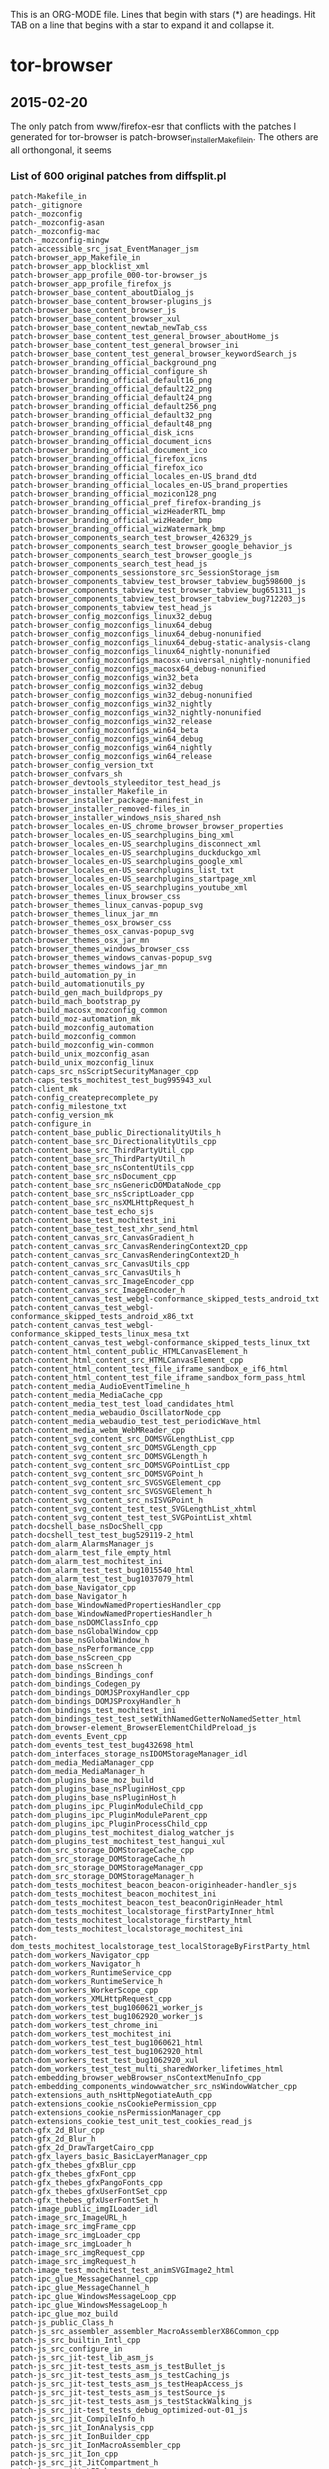# -*- mode:org; indent-tabs-mode:nil; tab-width:2 -*-

This is an ORG-MODE file.  Lines that begin with stars (*) are headings.
Hit TAB on a line that begins with a star to expand it and collapse it.

* tor-browser
** 2015-02-20
The only patch from www/firefox-esr that conflicts with the patches
I generated for tor-browser is patch-browser_installer_Makefile_in.
The others are all orthongonal, it seems

*** List of 600 original patches from diffsplit.pl
#+BEGIN_EXAMPLE
patch-Makefile_in
patch-_gitignore
patch-_mozconfig
patch-_mozconfig-asan
patch-_mozconfig-mac
patch-_mozconfig-mingw
patch-accessible_src_jsat_EventManager_jsm
patch-browser_app_Makefile_in
patch-browser_app_blocklist_xml
patch-browser_app_profile_000-tor-browser_js
patch-browser_app_profile_firefox_js
patch-browser_base_content_aboutDialog_js
patch-browser_base_content_browser-plugins_js
patch-browser_base_content_browser_js
patch-browser_base_content_browser_xul
patch-browser_base_content_newtab_newTab_css
patch-browser_base_content_test_general_browser_aboutHome_js
patch-browser_base_content_test_general_browser_ini
patch-browser_base_content_test_general_browser_keywordSearch_js
patch-browser_branding_official_background_png
patch-browser_branding_official_configure_sh
patch-browser_branding_official_default16_png
patch-browser_branding_official_default22_png
patch-browser_branding_official_default24_png
patch-browser_branding_official_default256_png
patch-browser_branding_official_default32_png
patch-browser_branding_official_default48_png
patch-browser_branding_official_disk_icns
patch-browser_branding_official_document_icns
patch-browser_branding_official_document_ico
patch-browser_branding_official_firefox_icns
patch-browser_branding_official_firefox_ico
patch-browser_branding_official_locales_en-US_brand_dtd
patch-browser_branding_official_locales_en-US_brand_properties
patch-browser_branding_official_mozicon128_png
patch-browser_branding_official_pref_firefox-branding_js
patch-browser_branding_official_wizHeaderRTL_bmp
patch-browser_branding_official_wizHeader_bmp
patch-browser_branding_official_wizWatermark_bmp
patch-browser_components_search_test_browser_426329_js
patch-browser_components_search_test_browser_google_behavior_js
patch-browser_components_search_test_browser_google_js
patch-browser_components_search_test_head_js
patch-browser_components_sessionstore_src_SessionStorage_jsm
patch-browser_components_tabview_test_browser_tabview_bug598600_js
patch-browser_components_tabview_test_browser_tabview_bug651311_js
patch-browser_components_tabview_test_browser_tabview_bug712203_js
patch-browser_components_tabview_test_head_js
patch-browser_config_mozconfigs_linux32_debug
patch-browser_config_mozconfigs_linux64_debug
patch-browser_config_mozconfigs_linux64_debug-nonunified
patch-browser_config_mozconfigs_linux64_debug-static-analysis-clang
patch-browser_config_mozconfigs_linux64_nightly-nonunified
patch-browser_config_mozconfigs_macosx-universal_nightly-nonunified
patch-browser_config_mozconfigs_macosx64_debug-nonunified
patch-browser_config_mozconfigs_win32_beta
patch-browser_config_mozconfigs_win32_debug
patch-browser_config_mozconfigs_win32_debug-nonunified
patch-browser_config_mozconfigs_win32_nightly
patch-browser_config_mozconfigs_win32_nightly-nonunified
patch-browser_config_mozconfigs_win32_release
patch-browser_config_mozconfigs_win64_beta
patch-browser_config_mozconfigs_win64_debug
patch-browser_config_mozconfigs_win64_nightly
patch-browser_config_mozconfigs_win64_release
patch-browser_config_version_txt
patch-browser_confvars_sh
patch-browser_devtools_styleeditor_test_head_js
patch-browser_installer_Makefile_in
patch-browser_installer_package-manifest_in
patch-browser_installer_removed-files_in
patch-browser_installer_windows_nsis_shared_nsh
patch-browser_locales_en-US_chrome_browser_browser_properties
patch-browser_locales_en-US_searchplugins_bing_xml
patch-browser_locales_en-US_searchplugins_disconnect_xml
patch-browser_locales_en-US_searchplugins_duckduckgo_xml
patch-browser_locales_en-US_searchplugins_google_xml
patch-browser_locales_en-US_searchplugins_list_txt
patch-browser_locales_en-US_searchplugins_startpage_xml
patch-browser_locales_en-US_searchplugins_youtube_xml
patch-browser_themes_linux_browser_css
patch-browser_themes_linux_canvas-popup_svg
patch-browser_themes_linux_jar_mn
patch-browser_themes_osx_browser_css
patch-browser_themes_osx_canvas-popup_svg
patch-browser_themes_osx_jar_mn
patch-browser_themes_windows_browser_css
patch-browser_themes_windows_canvas-popup_svg
patch-browser_themes_windows_jar_mn
patch-build_automation_py_in
patch-build_automationutils_py
patch-build_gen_mach_buildprops_py
patch-build_mach_bootstrap_py
patch-build_macosx_mozconfig_common
patch-build_moz-automation_mk
patch-build_mozconfig_automation
patch-build_mozconfig_common
patch-build_mozconfig_win-common
patch-build_unix_mozconfig_asan
patch-build_unix_mozconfig_linux
patch-caps_src_nsScriptSecurityManager_cpp
patch-caps_tests_mochitest_test_bug995943_xul
patch-client_mk
patch-config_createprecomplete_py
patch-config_milestone_txt
patch-config_version_mk
patch-configure_in
patch-content_base_public_DirectionalityUtils_h
patch-content_base_src_DirectionalityUtils_cpp
patch-content_base_src_ThirdPartyUtil_cpp
patch-content_base_src_ThirdPartyUtil_h
patch-content_base_src_nsContentUtils_cpp
patch-content_base_src_nsDocument_cpp
patch-content_base_src_nsGenericDOMDataNode_cpp
patch-content_base_src_nsScriptLoader_cpp
patch-content_base_src_nsXMLHttpRequest_h
patch-content_base_test_echo_sjs
patch-content_base_test_mochitest_ini
patch-content_base_test_test_xhr_send_html
patch-content_canvas_src_CanvasGradient_h
patch-content_canvas_src_CanvasRenderingContext2D_cpp
patch-content_canvas_src_CanvasRenderingContext2D_h
patch-content_canvas_src_CanvasUtils_cpp
patch-content_canvas_src_CanvasUtils_h
patch-content_canvas_src_ImageEncoder_cpp
patch-content_canvas_src_ImageEncoder_h
patch-content_canvas_test_webgl-conformance_skipped_tests_android_txt
patch-content_canvas_test_webgl-conformance_skipped_tests_android_x86_txt
patch-content_canvas_test_webgl-conformance_skipped_tests_linux_mesa_txt
patch-content_canvas_test_webgl-conformance_skipped_tests_linux_txt
patch-content_html_content_public_HTMLCanvasElement_h
patch-content_html_content_src_HTMLCanvasElement_cpp
patch-content_html_content_test_file_iframe_sandbox_e_if6_html
patch-content_html_content_test_file_iframe_sandbox_form_pass_html
patch-content_media_AudioEventTimeline_h
patch-content_media_MediaCache_cpp
patch-content_media_test_test_load_candidates_html
patch-content_media_webaudio_OscillatorNode_cpp
patch-content_media_webaudio_test_test_periodicWave_html
patch-content_media_webm_WebMReader_cpp
patch-content_svg_content_src_DOMSVGLengthList_cpp
patch-content_svg_content_src_DOMSVGLength_cpp
patch-content_svg_content_src_DOMSVGLength_h
patch-content_svg_content_src_DOMSVGPointList_cpp
patch-content_svg_content_src_DOMSVGPoint_h
patch-content_svg_content_src_SVGSVGElement_cpp
patch-content_svg_content_src_SVGSVGElement_h
patch-content_svg_content_src_nsISVGPoint_h
patch-content_svg_content_test_test_SVGLengthList_xhtml
patch-content_svg_content_test_test_SVGPointList_xhtml
patch-docshell_base_nsDocShell_cpp
patch-docshell_test_test_bug529119-2_html
patch-dom_alarm_AlarmsManager_js
patch-dom_alarm_test_file_empty_html
patch-dom_alarm_test_mochitest_ini
patch-dom_alarm_test_test_bug1015540_html
patch-dom_alarm_test_test_bug1037079_html
patch-dom_base_Navigator_cpp
patch-dom_base_Navigator_h
patch-dom_base_WindowNamedPropertiesHandler_cpp
patch-dom_base_WindowNamedPropertiesHandler_h
patch-dom_base_nsDOMClassInfo_cpp
patch-dom_base_nsGlobalWindow_cpp
patch-dom_base_nsGlobalWindow_h
patch-dom_base_nsPerformance_cpp
patch-dom_base_nsScreen_cpp
patch-dom_base_nsScreen_h
patch-dom_bindings_Bindings_conf
patch-dom_bindings_Codegen_py
patch-dom_bindings_DOMJSProxyHandler_cpp
patch-dom_bindings_DOMJSProxyHandler_h
patch-dom_bindings_test_mochitest_ini
patch-dom_bindings_test_test_setWithNamedGetterNoNamedSetter_html
patch-dom_browser-element_BrowserElementChildPreload_js
patch-dom_events_Event_cpp
patch-dom_events_test_test_bug432698_html
patch-dom_interfaces_storage_nsIDOMStorageManager_idl
patch-dom_media_MediaManager_cpp
patch-dom_media_MediaManager_h
patch-dom_plugins_base_moz_build
patch-dom_plugins_base_nsPluginHost_cpp
patch-dom_plugins_base_nsPluginHost_h
patch-dom_plugins_ipc_PluginModuleChild_cpp
patch-dom_plugins_ipc_PluginModuleParent_cpp
patch-dom_plugins_ipc_PluginProcessChild_cpp
patch-dom_plugins_test_mochitest_dialog_watcher_js
patch-dom_plugins_test_mochitest_test_hangui_xul
patch-dom_src_storage_DOMStorageCache_cpp
patch-dom_src_storage_DOMStorageCache_h
patch-dom_src_storage_DOMStorageManager_cpp
patch-dom_src_storage_DOMStorageManager_h
patch-dom_tests_mochitest_beacon_beacon-originheader-handler_sjs
patch-dom_tests_mochitest_beacon_mochitest_ini
patch-dom_tests_mochitest_beacon_test_beaconOriginHeader_html
patch-dom_tests_mochitest_localstorage_firstPartyInner_html
patch-dom_tests_mochitest_localstorage_firstParty_html
patch-dom_tests_mochitest_localstorage_mochitest_ini
patch-dom_tests_mochitest_localstorage_test_localStorageByFirstParty_html
patch-dom_workers_Navigator_cpp
patch-dom_workers_Navigator_h
patch-dom_workers_RuntimeService_cpp
patch-dom_workers_RuntimeService_h
patch-dom_workers_WorkerScope_cpp
patch-dom_workers_XMLHttpRequest_cpp
patch-dom_workers_test_bug1060621_worker_js
patch-dom_workers_test_bug1062920_worker_js
patch-dom_workers_test_chrome_ini
patch-dom_workers_test_mochitest_ini
patch-dom_workers_test_test_bug1060621_html
patch-dom_workers_test_test_bug1062920_html
patch-dom_workers_test_test_bug1062920_xul
patch-dom_workers_test_test_multi_sharedWorker_lifetimes_html
patch-embedding_browser_webBrowser_nsContextMenuInfo_cpp
patch-embedding_components_windowwatcher_src_nsWindowWatcher_cpp
patch-extensions_auth_nsHttpNegotiateAuth_cpp
patch-extensions_cookie_nsCookiePermission_cpp
patch-extensions_cookie_nsPermissionManager_cpp
patch-extensions_cookie_test_unit_test_cookies_read_js
patch-gfx_2d_Blur_cpp
patch-gfx_2d_Blur_h
patch-gfx_2d_DrawTargetCairo_cpp
patch-gfx_layers_basic_BasicLayerManager_cpp
patch-gfx_thebes_gfxBlur_cpp
patch-gfx_thebes_gfxFont_cpp
patch-gfx_thebes_gfxPangoFonts_cpp
patch-gfx_thebes_gfxUserFontSet_cpp
patch-gfx_thebes_gfxUserFontSet_h
patch-image_public_imgILoader_idl
patch-image_src_ImageURL_h
patch-image_src_imgFrame_cpp
patch-image_src_imgLoader_cpp
patch-image_src_imgLoader_h
patch-image_src_imgRequest_cpp
patch-image_src_imgRequest_h
patch-image_test_mochitest_test_animSVGImage2_html
patch-ipc_glue_MessageChannel_cpp
patch-ipc_glue_MessageChannel_h
patch-ipc_glue_WindowsMessageLoop_cpp
patch-ipc_glue_WindowsMessageLoop_h
patch-ipc_glue_moz_build
patch-js_public_Class_h
patch-js_src_assembler_assembler_MacroAssemblerX86Common_cpp
patch-js_src_builtin_Intl_cpp
patch-js_src_configure_in
patch-js_src_jit-test_lib_asm_js
patch-js_src_jit-test_tests_asm_js_testBullet_js
patch-js_src_jit-test_tests_asm_js_testCaching_js
patch-js_src_jit-test_tests_asm_js_testHeapAccess_js
patch-js_src_jit-test_tests_asm_js_testSource_js
patch-js_src_jit-test_tests_asm_js_testStackWalking_js
patch-js_src_jit-test_tests_debug_optimized-out-01_js
patch-js_src_jit_CompileInfo_h
patch-js_src_jit_IonAnalysis_cpp
patch-js_src_jit_IonBuilder_cpp
patch-js_src_jit_IonMacroAssembler_cpp
patch-js_src_jit_Ion_cpp
patch-js_src_jit_JitCompartment_h
patch-js_src_jit_LIR_h
patch-js_src_jit_MIR_cpp
patch-js_src_jit_VMFunctions_h
patch-js_src_jit_arm_MacroAssembler-arm_cpp
patch-js_src_jit_arm_MacroAssembler-arm_h
patch-js_src_jit_arm_Trampoline-arm_cpp
patch-js_src_jit_mips_MacroAssembler-mips_cpp
patch-js_src_jit_mips_MacroAssembler-mips_h
patch-js_src_jit_mips_Trampoline-mips_cpp
patch-js_src_jit_shared_MacroAssembler-x86-shared_h
patch-js_src_jit_x64_MacroAssembler-x64_cpp
patch-js_src_jit_x64_MacroAssembler-x64_h
patch-js_src_jit_x64_Trampoline-x64_cpp
patch-js_src_jit_x86_MacroAssembler-x86_cpp
patch-js_src_jit_x86_MacroAssembler-x86_h
patch-js_src_jit_x86_Trampoline-x86_cpp
patch-js_src_js-config_h_in
patch-js_src_jsapi-tests_moz_build
patch-js_src_jsapi-tests_testDefineGetterSetterNonEnumerable_cpp
patch-js_src_jsapi-tests_testSetPropertyIgnoringNamedGetter_cpp
patch-js_src_jsapi_cpp
patch-js_src_jsapi_h
patch-js_src_jsfriendapi_h
patch-js_src_jsobj_cpp
patch-js_src_jsobjinlines_h
patch-js_src_jsproxy_cpp
patch-js_src_jsworkers_cpp
patch-js_src_shell_js_cpp
patch-js_src_vm_Shape_cpp
patch-js_src_vm_Shape_h
patch-js_xpconnect_src_XPCWrappedNativeJSOps_cpp
patch-js_xpconnect_tests_mochitest_mochitest_ini
patch-js_xpconnect_tests_mochitest_test_bug790732_html
patch-js_xpconnect_wrappers_XrayWrapper_cpp
patch-layout_base_RestyleManager_cpp
patch-layout_base_nsIPresShell_h
patch-layout_base_nsLayoutUtils_cpp
patch-layout_base_nsLayoutUtils_h
patch-layout_base_nsPresContext_cpp
patch-layout_base_nsPresContext_h
patch-layout_base_nsPresShell_cpp
patch-layout_base_tests_bug1007065-1-ref_html
patch-layout_base_tests_bug1007065-1_html
patch-layout_generic_nsFrame_cpp
patch-layout_generic_nsImageFrame_cpp
patch-layout_generic_test_mochitest_ini
patch-layout_generic_test_test_bug470212_html
patch-layout_style_nsCSSParser_cpp
patch-layout_style_nsComputedDOMStyle_cpp
patch-layout_style_nsFontFaceLoader_cpp
patch-layout_style_nsFontFaceLoader_h
patch-layout_style_nsMediaFeatures_cpp
patch-layout_style_nsRuleNode_cpp
patch-mach
patch-media_libcubeb_src_cubeb_wasapi_cpp
patch-media_libcubeb_tests_test_sanity_cpp
patch-media_libnestegg_include_nestegg-stdint_h
patch-media_libnestegg_src_nestegg_c
patch-media_libspeex_resampler_src_resample_c
patch-media_libvpx_vp9_decoder_vp9_decodframe_c
patch-media_libyuv_source_cpu_id_cc
patch-media_mtransport_test_moz_build
patch-media_mtransport_third_party_nICEr_src_stun_stun_codec_c
patch-media_mtransport_third_party_nrappkit_src_util_byteorder_c
patch-media_mtransport_third_party_nrappkit_src_util_byteorder_h
patch-media_webrtc_signaling_src_peerconnection_PeerConnectionImpl_cpp
patch-media_webrtc_signaling_src_peerconnection_PeerConnectionImpl_h
patch-media_webrtc_signaling_src_peerconnection_PeerConnectionMedia_cpp
patch-media_webrtc_signaling_src_peerconnection_PeerConnectionMedia_h
patch-media_webrtc_signaling_src_sipcc_core_gsm_h_fsm_h
patch-media_webrtc_signaling_src_sipcc_core_sdp_sdp_attr_c
patch-media_webrtc_signaling_src_sipcc_core_sdp_sdp_main_c
patch-media_webrtc_signaling_test_sdp_unittests_cpp
patch-memory_mozalloc_VolatileBuffer_h
patch-mfbt_Char16_h
patch-mobile_android_base_Makefile_in
patch-mobile_android_base_tests_BaseTest_java
patch-mobile_android_base_tests_testSearchSuggestions_java
patch-mobile_android_components_HelperAppDialog_js
patch-mobile_android_config_armv6_play_store_version_code_txt
patch-mobile_android_config_mozconfigs_common
patch-mobile_android_confvars_sh
patch-mobile_locales_en-US_searchplugins_google_xml
patch-modules_libjar_nsJARChannel_cpp
patch-modules_libmar_moz_build
patch-modules_libmar_sign_mar_sign_c
patch-modules_libmar_sign_moz_build
patch-modules_libmar_src_mar_cmdline_h
patch-modules_libmar_src_mar_h
patch-modules_libmar_src_mar_private_h
patch-modules_libmar_tool_Makefile_in
patch-modules_libmar_tool_mar_c
patch-modules_libmar_tool_moz_build
patch-modules_libmar_verify_cryptox_c
patch-modules_libmar_verify_cryptox_h
patch-modules_libmar_verify_mar_verify_c
patch-modules_libmar_verify_moz_build
patch-modules_libpref_src_init_all_js
patch-mozglue_build_WindowsDllBlocklist_cpp
patch-netwerk_base_public_mozIThirdPartyUtil_idl
patch-netwerk_base_public_nsICachingChannel_idl
patch-netwerk_base_public_nsIProtocolProxyCallback_idl
patch-netwerk_base_public_nsIProtocolProxyFilter_idl
patch-netwerk_base_public_nsIProtocolProxyService2_idl
patch-netwerk_base_public_nsIProtocolProxyService_idl
patch-netwerk_base_public_nsIProxyInfo_idl
patch-netwerk_base_public_security-prefs_js
patch-netwerk_base_src_nsIOService_cpp
patch-netwerk_base_src_nsPACMan_cpp
patch-netwerk_base_src_nsPACMan_h
patch-netwerk_base_src_nsProtocolProxyService_cpp
patch-netwerk_base_src_nsProtocolProxyService_h
patch-netwerk_base_src_nsProxyInfo_cpp
patch-netwerk_base_src_nsProxyInfo_h
patch-netwerk_base_src_nsSocketTransport2_cpp
patch-netwerk_base_src_nsSocketTransport2_h
patch-netwerk_base_src_nsStandardURL_cpp
patch-netwerk_cache_nsCacheService_cpp
patch-netwerk_dns_effective_tld_names_dat
patch-netwerk_dns_nsDNSService2_cpp
patch-netwerk_dns_nsDNSService2_h
patch-netwerk_protocol_ftp_nsFtpConnectionThread_cpp
patch-netwerk_protocol_http_HttpBaseChannel_cpp
patch-netwerk_protocol_http_HttpBaseChannel_h
patch-netwerk_protocol_http_nsHttpChannel_cpp
patch-netwerk_protocol_http_nsHttpChannel_h
patch-netwerk_protocol_http_nsHttpConnectionInfo_cpp
patch-netwerk_protocol_http_nsHttpConnectionInfo_h
patch-netwerk_protocol_http_nsHttpConnectionMgr_cpp
patch-netwerk_protocol_http_nsHttpConnectionMgr_h
patch-netwerk_protocol_http_nsHttpConnection_cpp
patch-netwerk_protocol_http_nsHttpHandler_cpp
patch-netwerk_protocol_http_nsHttpHandler_h
patch-netwerk_protocol_http_nsHttpNTLMAuth_cpp
patch-netwerk_protocol_http_nsHttpPipeline_cpp
patch-netwerk_protocol_http_nsHttpPipeline_h
patch-netwerk_protocol_http_nsHttpTransaction_cpp
patch-netwerk_protocol_http_nsHttpTransaction_h
patch-netwerk_protocol_http_nsIHttpChannel_idl
patch-netwerk_protocol_viewsource_nsViewSourceChannel_cpp
patch-netwerk_protocol_websocket_WebSocketChannel_cpp
patch-netwerk_sctp_datachannel_DataChannelProtocol_h
patch-netwerk_sctp_datachannel_DataChannel_cpp
patch-netwerk_sctp_src_moz_build
patch-netwerk_sctp_src_netinet_sctp_callout_c
patch-netwerk_sctp_src_netinet_sctp_callout_h
patch-netwerk_sctp_src_netinet_sctp_usrreq_c
patch-netwerk_sctp_src_user_sctp_timer_iterate_c
patch-netwerk_socket_nsISocketProvider_idl
patch-netwerk_socket_nsSOCKSIOLayer_cpp
patch-netwerk_socket_nsSOCKSIOLayer_h
patch-netwerk_socket_nsSOCKSSocketProvider_cpp
patch-netwerk_socket_nsUDPSocketProvider_cpp
patch-netwerk_test_browser_browser_cacheFirstParty_js
patch-netwerk_test_browser_browser_ini
patch-netwerk_test_browser_firstPartyGrandParent_html
patch-netwerk_test_browser_firstPartyParent_html
patch-netwerk_test_browser_thirdPartyChild_audio_ogg
patch-netwerk_test_browser_thirdPartyChild_embed_png
patch-netwerk_test_browser_thirdPartyChild_iframe_html
patch-netwerk_test_browser_thirdPartyChild_img_png
patch-netwerk_test_browser_thirdPartyChild_link_css
patch-netwerk_test_browser_thirdPartyChild_object_png
patch-netwerk_test_browser_thirdPartyChild_script_js
patch-netwerk_test_browser_thirdPartyChild_track_vtt
patch-netwerk_test_browser_thirdPartyChild_video_ogv
patch-netwerk_test_browser_thirdPartyChild_xhr_html
patch-netwerk_test_unit_test_auth_proxy_js
patch-parser_html_nsHtml5Parser_cpp
patch-parser_html_nsHtml5Parser_h
patch-parser_html_nsHtml5StreamParser_cpp
patch-parser_html_nsHtml5StreamParser_h
patch-parser_html_nsHtml5TreeBuilderCppSupplement_h
patch-parser_html_nsHtml5TreeBuilderHSupplement_h
patch-parser_html_nsHtml5TreeOpExecutor_cpp
patch-parser_html_nsHtml5TreeOpExecutor_h
patch-parser_html_nsHtml5TreeOperation_cpp
patch-parser_html_nsHtml5TreeOperation_h
patch-python_mach_mach_main_py
patch-python_mach_mach_test_test_conditions_py
patch-python_mozbuild_mozbuild_base_py
patch-python_mozbuild_mozbuild_controller_building_py
patch-python_mozbuild_mozbuild_mach_commands_py
patch-python_mozbuild_mozbuild_test_test_base_py
patch-security_apps_AppTrustDomain_h
patch-security_build_Makefile_in
patch-security_build_moz_build
patch-security_certverifier_CertVerifier_cpp
patch-security_certverifier_CertVerifier_h
patch-security_certverifier_NSSCertDBTrustDomain_cpp
patch-security_certverifier_NSSCertDBTrustDomain_h
patch-security_certverifier_moz_build
patch-security_manager_boot_src_PublicKeyPinningService_cpp
patch-security_manager_boot_src_PublicKeyPinningService_cpp_rej
patch-security_manager_boot_src_PublicKeyPinningService_h
patch-security_manager_boot_src_StaticHPKPins_h
patch-security_manager_boot_src_moz_build
patch-security_manager_boot_src_nsSTSPreloadList_errors
patch-security_manager_boot_src_nsSTSPreloadList_inc
patch-security_manager_ssl_src_NSSErrorsService_cpp
patch-security_manager_ssl_src_SSLServerCertVerification_cpp
patch-security_manager_ssl_src_SharedCertVerifier_h
patch-security_manager_ssl_src_nsCMS_cpp
patch-security_manager_ssl_src_nsNSSCertificateDB_cpp
patch-security_manager_ssl_src_nsNSSCertificate_cpp
patch-security_manager_ssl_src_nsNSSComponent_cpp
patch-security_manager_ssl_src_nsNSSIOLayer_cpp
patch-security_manager_ssl_src_nsNSSIOLayer_h
patch-security_manager_ssl_src_nsSSLSocketProvider_cpp
patch-security_manager_ssl_src_nsTLSSocketProvider_cpp
patch-security_manager_ssl_src_nsUsageArrayHelper_cpp
patch-security_manager_ssl_tests_unit_head_psm_js
patch-security_manager_ssl_tests_unit_test_cert_overrides_js
patch-security_manager_ssl_tests_unit_test_pinning_js
patch-security_manager_ssl_tests_unit_tlsserver_cert8_db
patch-security_manager_ssl_tests_unit_tlsserver_cmd_BadCertServer_cpp
patch-security_manager_ssl_tests_unit_tlsserver_default-ee_der
patch-security_manager_ssl_tests_unit_tlsserver_generate_certs_sh
patch-security_manager_ssl_tests_unit_tlsserver_key3_db
patch-security_manager_ssl_tests_unit_tlsserver_other-test-ca_der
patch-security_manager_ssl_tests_unit_tlsserver_secmod_db
patch-security_manager_ssl_tests_unit_tlsserver_test-ca_der
patch-security_manager_ssl_tests_unit_xpcshell_ini
patch-security_manager_tools_PreloadedHPKPins_json
patch-security_manager_tools_genHPKPStaticPins_js
patch-security_nss_TAG-INFO
patch-security_nss_coreconf_coreconf_dep
patch-security_nss_lib_certhigh_ocsp_c
patch-security_nss_lib_cryptohi_secvfy_c
patch-security_nss_lib_freebl_ec_c
patch-security_nss_lib_freebl_rsa_c
patch-security_nss_lib_libpkix_pkix_pl_nss_module_pkix_pl_socket_c
patch-security_nss_lib_nss_nss_h
patch-security_nss_lib_softoken_pkcs11_c
patch-security_nss_lib_softoken_pkcs11c_c
patch-security_nss_lib_softoken_softkver_h
patch-security_nss_lib_ssl_SSLerrs_h
patch-security_nss_lib_ssl_ssl3con_c
patch-security_nss_lib_ssl_ssl3prot_h
patch-security_nss_lib_ssl_ssl_h
patch-security_nss_lib_ssl_sslerr_h
patch-security_nss_lib_ssl_sslimpl_h
patch-security_nss_lib_ssl_sslproto_h
patch-security_nss_lib_ssl_sslsock_c
patch-security_nss_lib_util_manifest_mn
patch-security_nss_lib_util_nssutil_def
patch-security_nss_lib_util_nssutil_h
patch-security_nss_lib_util_pkcs1sig_c
patch-security_nss_lib_util_pkcs1sig_h
patch-security_nss_tests_chains_chains_sh
patch-security_pkix_include_pkix_Result_h
patch-security_pkix_include_pkix_Time_h
patch-security_pkix_include_pkix_pkixtypes_h
patch-security_pkix_lib_pkixbuild_cpp
patch-security_pkix_lib_pkixtime_cpp
patch-tbb-tests_browser_ini
patch-tbb-tests_browser_tor_TB4_js
patch-tbb-tests_browser_tor_bug2950_js
patch-tbb-tests_browser_tor_bug4902_js
patch-tbb-tests_mochitest_ini
patch-tbb-tests_moz_build
patch-tbb-tests_test_tor_bug2874_html
patch-tbb-tests_test_tor_bug2875_html
patch-tbb-tests_test_tor_bug4755_html
patch-tbb-tests_test_tor_bug5856_html
patch-testing_config_mozharness_android_arm_config_py
patch-testing_config_mozharness_mac_config_py
patch-testing_config_tooltool-manifests_androidarm_releng_manifest
patch-testing_config_tooltool-manifests_androidx86_releng_manifest
patch-testing_config_tooltool-manifests_linux32_releng_manifest
patch-testing_config_tooltool-manifests_linux64_releng_manifest
patch-testing_config_tooltool-manifests_macosx64_releng_manifest
patch-testing_config_tooltool-manifests_win32_releng_manifest
patch-testing_marionette_client_marionette_geckoinstance_py
patch-testing_marionette_client_marionette_marionette_py
patch-testing_marionette_client_marionette_runner_base_py
patch-testing_mochitest_browser-test_js
patch-testing_mochitest_tests_SimpleTest_EventUtils_js
patch-testing_mozbase_mozrunner_mozrunner_local_py
patch-testing_mozbase_mozsystemmonitor_mozsystemmonitor_resourcemonitor_py
patch-testing_profiles_prefs_general_js
patch-testing_testsuite-targets_mk
patch-toolkit_components_contentprefs_nsContentPrefService_js
patch-toolkit_components_crashes_CrashManagerTest_jsm
patch-toolkit_components_crashes_tests_xpcshell_test_crash_manager_js
patch-toolkit_components_crashes_tests_xpcshell_xpcshell_ini
patch-toolkit_components_places_tests_browser_browser_bug248970_js
patch-toolkit_components_places_tests_browser_head_js
patch-toolkit_components_telemetry_Histograms_json
patch-toolkit_crashreporter_google-breakpad_src_google_breakpad_common_breakpad_types_h
patch-toolkit_library_dependentlibs_py
patch-toolkit_modules_Sqlite_jsm
patch-toolkit_modules_debug_js
patch-toolkit_mozapps_extensions_content_extensions_js
patch-toolkit_mozapps_extensions_content_extensions_xul
patch-toolkit_mozapps_extensions_internal_PluginProvider_jsm
patch-toolkit_mozapps_extensions_moz_build
patch-toolkit_mozapps_extensions_test_browser_head_js
patch-toolkit_mozapps_plugins_content_pluginProblem_xml
patch-toolkit_mozapps_update_common_updatehelper_cpp
patch-toolkit_mozapps_update_content_updates_js
patch-toolkit_mozapps_update_jar_mn
patch-toolkit_mozapps_update_nsUpdateService_js
patch-toolkit_mozapps_update_tests_Makefile_in
patch-toolkit_mozapps_update_tests_TestAUSHelper_cpp
patch-toolkit_mozapps_update_tests_moz_build
patch-toolkit_mozapps_update_updater_Makefile_in
patch-toolkit_mozapps_update_updater_archivereader_cpp
patch-toolkit_mozapps_update_updater_gen_cert_header_py
patch-toolkit_mozapps_update_updater_moz_build
patch-toolkit_mozapps_update_updater_release_primary_der
patch-toolkit_mozapps_update_updater_release_secondary_der
patch-toolkit_mozapps_update_updater_updater_cpp
patch-toolkit_mozapps_update_updater_updater_rc
patch-toolkit_system_gnome_nsAlertsIconListener_cpp
patch-toolkit_toolkit_mozbuild
patch-toolkit_webapps_tests_chrome_ini
patch-toolkit_xre_nsAppRunner_cpp
patch-toolkit_xre_nsEmbedFunctions_cpp
patch-toolkit_xre_nsUpdateDriver_cpp
patch-toolkit_xre_nsXREDirProvider_cpp
patch-toolkit_xre_nsXREDirProvider_h
patch-tools_update-packaging_Makefile_in
patch-tools_update-packaging_common_sh
patch-tools_update-packaging_make_full_update_sh
patch-tools_update-packaging_make_incremental_update_sh
patch-widget_LookAndFeel_h
patch-widget_cocoa_nsAppShell_mm
patch-widget_cocoa_nsChildView_mm
patch-widget_cocoa_nsCocoaFeatures_h
patch-widget_cocoa_nsCocoaFeatures_mm
patch-widget_cocoa_nsCocoaUtils_mm
patch-widget_cocoa_nsMenuItemIconX_mm
patch-widget_windows_nsAppShell_cpp
patch-widget_xpwidgets_nsTransferable_cpp
patch-widget_xpwidgets_nsTransferable_h
patch-widget_xpwidgets_nsXPLookAndFeel_cpp
patch-widget_xpwidgets_nsXPLookAndFeel_h
patch-xpcom_base_nsCycleCollector_cpp
patch-xpcom_build_nsXPComInit_cpp
patch-xpcom_io_moz_build
patch-xpcom_io_nsAppFileLocationProvider_cpp
patch-xpcom_reflect_xptcall_src_md_unix_xptcinvoke_arm_cpp
#+END_EXAMPLE
*** List of 500 patches after diffsplit can deal w/bins, new files
#+BEGIN_EXAMPLE
patch-Makefile_in
patch-_gitignore
patch-accessible_src_jsat_EventManager_jsm
patch-browser_app_Makefile_in
patch-browser_app_blocklist_xml
patch-browser_app_profile_firefox_js
patch-browser_base_content_aboutDialog_js
patch-browser_base_content_browser-plugins_js
patch-browser_base_content_browser_js
patch-browser_base_content_browser_xul
patch-browser_base_content_newtab_newTab_css
patch-browser_base_content_test_general_browser_aboutHome_js
patch-browser_base_content_test_general_browser_ini
patch-browser_base_content_test_general_browser_keywordSearch_js
patch-browser_branding_official_configure_sh
patch-browser_branding_official_locales_en-US_brand_dtd
patch-browser_branding_official_locales_en-US_brand_properties
patch-browser_branding_official_pref_firefox-branding_js
patch-browser_components_search_test_browser_426329_js
patch-browser_components_search_test_browser_google_behavior_js
patch-browser_components_search_test_browser_google_js
patch-browser_components_search_test_head_js
patch-browser_components_sessionstore_src_SessionStorage_jsm
patch-browser_components_tabview_test_browser_tabview_bug598600_js
patch-browser_components_tabview_test_browser_tabview_bug651311_js
patch-browser_components_tabview_test_browser_tabview_bug712203_js
patch-browser_components_tabview_test_head_js
patch-browser_config_mozconfigs_linux32_debug
patch-browser_config_mozconfigs_linux64_debug
patch-browser_config_mozconfigs_linux64_debug-nonunified
patch-browser_config_mozconfigs_linux64_debug-static-analysis-clang
patch-browser_config_mozconfigs_linux64_nightly-nonunified
patch-browser_config_mozconfigs_macosx-universal_nightly-nonunified
patch-browser_config_mozconfigs_macosx64_debug-nonunified
patch-browser_config_mozconfigs_win32_beta
patch-browser_config_mozconfigs_win32_debug
patch-browser_config_mozconfigs_win32_debug-nonunified
patch-browser_config_mozconfigs_win32_nightly
patch-browser_config_mozconfigs_win32_nightly-nonunified
patch-browser_config_mozconfigs_win32_release
patch-browser_config_mozconfigs_win64_beta
patch-browser_config_mozconfigs_win64_debug
patch-browser_config_mozconfigs_win64_nightly
patch-browser_config_mozconfigs_win64_release
patch-browser_config_version_txt
patch-browser_confvars_sh
patch-browser_devtools_styleeditor_test_head_js
patch-browser_installer_Makefile_in
patch-browser_installer_package-manifest_in
patch-browser_installer_removed-files_in
patch-browser_installer_windows_nsis_shared_nsh
patch-browser_locales_en-US_chrome_browser_browser_properties
patch-browser_locales_en-US_searchplugins_bing_xml
patch-browser_locales_en-US_searchplugins_google_xml
patch-browser_locales_en-US_searchplugins_list_txt
patch-browser_themes_linux_browser_css
patch-browser_themes_linux_jar_mn
patch-browser_themes_osx_browser_css
patch-browser_themes_osx_jar_mn
patch-browser_themes_windows_browser_css
patch-browser_themes_windows_jar_mn
patch-build_automation_py_in
patch-build_automationutils_py
patch-build_mach_bootstrap_py
patch-build_macosx_mozconfig_common
patch-build_mozconfig_common
patch-build_unix_mozconfig_asan
patch-build_unix_mozconfig_linux
patch-caps_src_nsScriptSecurityManager_cpp
patch-caps_tests_mochitest_test_bug995943_xul
patch-client_mk
patch-config_createprecomplete_py
patch-config_milestone_txt
patch-config_version_mk
patch-configure_in
patch-content_base_public_DirectionalityUtils_h
patch-content_base_src_DirectionalityUtils_cpp
patch-content_base_src_ThirdPartyUtil_cpp
patch-content_base_src_ThirdPartyUtil_h
patch-content_base_src_nsContentUtils_cpp
patch-content_base_src_nsDocument_cpp
patch-content_base_src_nsGenericDOMDataNode_cpp
patch-content_base_src_nsScriptLoader_cpp
patch-content_base_src_nsXMLHttpRequest_h
patch-content_base_test_mochitest_ini
patch-content_canvas_src_CanvasGradient_h
patch-content_canvas_src_CanvasRenderingContext2D_cpp
patch-content_canvas_src_CanvasRenderingContext2D_h
patch-content_canvas_src_CanvasUtils_cpp
patch-content_canvas_src_CanvasUtils_h
patch-content_canvas_src_ImageEncoder_cpp
patch-content_canvas_src_ImageEncoder_h
patch-content_canvas_test_webgl-conformance_skipped_tests_android_txt
patch-content_canvas_test_webgl-conformance_skipped_tests_android_x86_txt
patch-content_canvas_test_webgl-conformance_skipped_tests_linux_mesa_txt
patch-content_canvas_test_webgl-conformance_skipped_tests_linux_txt
patch-content_html_content_public_HTMLCanvasElement_h
patch-content_html_content_src_HTMLCanvasElement_cpp
patch-content_html_content_test_file_iframe_sandbox_e_if6_html
patch-content_html_content_test_file_iframe_sandbox_form_pass_html
patch-content_media_AudioEventTimeline_h
patch-content_media_MediaCache_cpp
patch-content_media_test_test_load_candidates_html
patch-content_media_webaudio_OscillatorNode_cpp
patch-content_media_webaudio_test_test_periodicWave_html
patch-content_media_webm_WebMReader_cpp
patch-content_svg_content_src_DOMSVGLengthList_cpp
patch-content_svg_content_src_DOMSVGLength_cpp
patch-content_svg_content_src_DOMSVGLength_h
patch-content_svg_content_src_DOMSVGPointList_cpp
patch-content_svg_content_src_DOMSVGPoint_h
patch-content_svg_content_src_SVGSVGElement_cpp
patch-content_svg_content_src_SVGSVGElement_h
patch-content_svg_content_src_nsISVGPoint_h
patch-content_svg_content_test_test_SVGLengthList_xhtml
patch-content_svg_content_test_test_SVGPointList_xhtml
patch-docshell_base_nsDocShell_cpp
patch-docshell_test_test_bug529119-2_html
patch-dom_alarm_AlarmsManager_js
patch-dom_alarm_test_mochitest_ini
patch-dom_base_Navigator_cpp
patch-dom_base_Navigator_h
patch-dom_base_WindowNamedPropertiesHandler_cpp
patch-dom_base_WindowNamedPropertiesHandler_h
patch-dom_base_nsDOMClassInfo_cpp
patch-dom_base_nsGlobalWindow_cpp
patch-dom_base_nsGlobalWindow_h
patch-dom_base_nsPerformance_cpp
patch-dom_base_nsScreen_cpp
patch-dom_base_nsScreen_h
patch-dom_bindings_Bindings_conf
patch-dom_bindings_Codegen_py
patch-dom_bindings_DOMJSProxyHandler_cpp
patch-dom_bindings_DOMJSProxyHandler_h
patch-dom_bindings_test_mochitest_ini
patch-dom_browser-element_BrowserElementChildPreload_js
patch-dom_events_Event_cpp
patch-dom_events_test_test_bug432698_html
patch-dom_interfaces_storage_nsIDOMStorageManager_idl
patch-dom_media_MediaManager_cpp
patch-dom_media_MediaManager_h
patch-dom_plugins_base_moz_build
patch-dom_plugins_base_nsPluginHost_cpp
patch-dom_plugins_base_nsPluginHost_h
patch-dom_plugins_ipc_PluginModuleChild_cpp
patch-dom_plugins_ipc_PluginModuleParent_cpp
patch-dom_plugins_ipc_PluginProcessChild_cpp
patch-dom_plugins_test_mochitest_dialog_watcher_js
patch-dom_plugins_test_mochitest_test_hangui_xul
patch-dom_src_storage_DOMStorageCache_cpp
patch-dom_src_storage_DOMStorageCache_h
patch-dom_src_storage_DOMStorageManager_cpp
patch-dom_src_storage_DOMStorageManager_h
patch-dom_tests_mochitest_beacon_mochitest_ini
patch-dom_tests_mochitest_localstorage_mochitest_ini
patch-dom_workers_Navigator_cpp
patch-dom_workers_Navigator_h
patch-dom_workers_RuntimeService_cpp
patch-dom_workers_RuntimeService_h
patch-dom_workers_WorkerScope_cpp
patch-dom_workers_XMLHttpRequest_cpp
patch-dom_workers_test_chrome_ini
patch-dom_workers_test_mochitest_ini
patch-dom_workers_test_test_multi_sharedWorker_lifetimes_html
patch-embedding_browser_webBrowser_nsContextMenuInfo_cpp
patch-embedding_components_windowwatcher_src_nsWindowWatcher_cpp
patch-extensions_auth_nsHttpNegotiateAuth_cpp
patch-extensions_cookie_nsCookiePermission_cpp
patch-extensions_cookie_nsPermissionManager_cpp
patch-extensions_cookie_test_unit_test_cookies_read_js
patch-gfx_2d_Blur_cpp
patch-gfx_2d_Blur_h
patch-gfx_2d_DrawTargetCairo_cpp
patch-gfx_layers_basic_BasicLayerManager_cpp
patch-gfx_thebes_gfxBlur_cpp
patch-gfx_thebes_gfxFont_cpp
patch-gfx_thebes_gfxPangoFonts_cpp
patch-gfx_thebes_gfxUserFontSet_cpp
patch-gfx_thebes_gfxUserFontSet_h
patch-image_public_imgILoader_idl
patch-image_src_ImageURL_h
patch-image_src_imgFrame_cpp
patch-image_src_imgLoader_cpp
patch-image_src_imgLoader_h
patch-image_src_imgRequest_cpp
patch-image_src_imgRequest_h
patch-image_test_mochitest_test_animSVGImage2_html
patch-ipc_glue_MessageChannel_cpp
patch-ipc_glue_MessageChannel_h
patch-ipc_glue_WindowsMessageLoop_cpp
patch-ipc_glue_WindowsMessageLoop_h
patch-ipc_glue_moz_build
patch-js_public_Class_h
patch-js_src_assembler_assembler_MacroAssemblerX86Common_cpp
patch-js_src_builtin_Intl_cpp
patch-js_src_configure_in
patch-js_src_jit-test_lib_asm_js
patch-js_src_jit-test_tests_asm_js_testBullet_js
patch-js_src_jit-test_tests_asm_js_testCaching_js
patch-js_src_jit-test_tests_asm_js_testHeapAccess_js
patch-js_src_jit-test_tests_asm_js_testSource_js
patch-js_src_jit-test_tests_asm_js_testStackWalking_js
patch-js_src_jit-test_tests_debug_optimized-out-01_js
patch-js_src_jit_CompileInfo_h
patch-js_src_jit_IonAnalysis_cpp
patch-js_src_jit_IonBuilder_cpp
patch-js_src_jit_IonMacroAssembler_cpp
patch-js_src_jit_Ion_cpp
patch-js_src_jit_JitCompartment_h
patch-js_src_jit_LIR_h
patch-js_src_jit_MIR_cpp
patch-js_src_jit_VMFunctions_h
patch-js_src_jit_arm_MacroAssembler-arm_cpp
patch-js_src_jit_arm_MacroAssembler-arm_h
patch-js_src_jit_arm_Trampoline-arm_cpp
patch-js_src_jit_mips_MacroAssembler-mips_cpp
patch-js_src_jit_mips_MacroAssembler-mips_h
patch-js_src_jit_mips_Trampoline-mips_cpp
patch-js_src_jit_shared_MacroAssembler-x86-shared_h
patch-js_src_jit_x64_MacroAssembler-x64_cpp
patch-js_src_jit_x64_MacroAssembler-x64_h
patch-js_src_jit_x64_Trampoline-x64_cpp
patch-js_src_jit_x86_MacroAssembler-x86_cpp
patch-js_src_jit_x86_MacroAssembler-x86_h
patch-js_src_jit_x86_Trampoline-x86_cpp
patch-js_src_js-config_h_in
patch-js_src_jsapi-tests_moz_build
patch-js_src_jsapi-tests_testDefineGetterSetterNonEnumerable_cpp
patch-js_src_jsapi_cpp
patch-js_src_jsapi_h
patch-js_src_jsfriendapi_h
patch-js_src_jsobj_cpp
patch-js_src_jsobjinlines_h
patch-js_src_jsproxy_cpp
patch-js_src_jsworkers_cpp
patch-js_src_shell_js_cpp
patch-js_src_vm_Shape_cpp
patch-js_src_vm_Shape_h
patch-js_xpconnect_src_XPCWrappedNativeJSOps_cpp
patch-js_xpconnect_tests_mochitest_mochitest_ini
patch-js_xpconnect_tests_mochitest_test_bug790732_html
patch-js_xpconnect_wrappers_XrayWrapper_cpp
patch-layout_base_RestyleManager_cpp
patch-layout_base_nsIPresShell_h
patch-layout_base_nsLayoutUtils_cpp
patch-layout_base_nsLayoutUtils_h
patch-layout_base_nsPresContext_cpp
patch-layout_base_nsPresContext_h
patch-layout_base_nsPresShell_cpp
patch-layout_base_tests_bug1007065-1-ref_html
patch-layout_base_tests_bug1007065-1_html
patch-layout_generic_nsFrame_cpp
patch-layout_generic_nsImageFrame_cpp
patch-layout_generic_test_mochitest_ini
patch-layout_generic_test_test_bug470212_html
patch-layout_style_nsCSSParser_cpp
patch-layout_style_nsComputedDOMStyle_cpp
patch-layout_style_nsFontFaceLoader_cpp
patch-layout_style_nsFontFaceLoader_h
patch-layout_style_nsMediaFeatures_cpp
patch-layout_style_nsRuleNode_cpp
patch-mach
patch-media_libcubeb_src_cubeb_wasapi_cpp
patch-media_libcubeb_tests_test_sanity_cpp
patch-media_libnestegg_include_nestegg-stdint_h
patch-media_libnestegg_src_nestegg_c
patch-media_libspeex_resampler_src_resample_c
patch-media_libvpx_vp9_decoder_vp9_decodframe_c
patch-media_libyuv_source_cpu_id_cc
patch-media_mtransport_test_moz_build
patch-media_mtransport_third_party_nICEr_src_stun_stun_codec_c
patch-media_mtransport_third_party_nrappkit_src_util_byteorder_c
patch-media_mtransport_third_party_nrappkit_src_util_byteorder_h
patch-media_webrtc_signaling_src_peerconnection_PeerConnectionImpl_cpp
patch-media_webrtc_signaling_src_peerconnection_PeerConnectionImpl_h
patch-media_webrtc_signaling_src_peerconnection_PeerConnectionMedia_cpp
patch-media_webrtc_signaling_src_peerconnection_PeerConnectionMedia_h
patch-media_webrtc_signaling_src_sipcc_core_gsm_h_fsm_h
patch-media_webrtc_signaling_src_sipcc_core_sdp_sdp_attr_c
patch-media_webrtc_signaling_src_sipcc_core_sdp_sdp_main_c
patch-media_webrtc_signaling_test_sdp_unittests_cpp
patch-memory_mozalloc_VolatileBuffer_h
patch-mfbt_Char16_h
patch-mobile_android_base_Makefile_in
patch-mobile_android_base_tests_BaseTest_java
patch-mobile_android_base_tests_testSearchSuggestions_java
patch-mobile_android_components_HelperAppDialog_js
patch-mobile_android_config_mozconfigs_common
patch-mobile_android_confvars_sh
patch-mobile_locales_en-US_searchplugins_google_xml
patch-modules_libjar_nsJARChannel_cpp
patch-modules_libmar_moz_build
patch-modules_libmar_sign_mar_sign_c
patch-modules_libmar_sign_moz_build
patch-modules_libmar_src_mar_cmdline_h
patch-modules_libmar_src_mar_h
patch-modules_libmar_src_mar_private_h
patch-modules_libmar_tool_Makefile_in
patch-modules_libmar_tool_mar_c
patch-modules_libmar_tool_moz_build
patch-modules_libmar_verify_cryptox_c
patch-modules_libmar_verify_cryptox_h
patch-modules_libmar_verify_mar_verify_c
patch-modules_libmar_verify_moz_build
patch-modules_libpref_src_init_all_js
patch-mozglue_build_WindowsDllBlocklist_cpp
patch-netwerk_base_public_mozIThirdPartyUtil_idl
patch-netwerk_base_public_nsICachingChannel_idl
patch-netwerk_base_public_nsIProtocolProxyCallback_idl
patch-netwerk_base_public_nsIProtocolProxyFilter_idl
patch-netwerk_base_public_nsIProtocolProxyService2_idl
patch-netwerk_base_public_nsIProtocolProxyService_idl
patch-netwerk_base_public_nsIProxyInfo_idl
patch-netwerk_base_public_security-prefs_js
patch-netwerk_base_src_nsIOService_cpp
patch-netwerk_base_src_nsPACMan_cpp
patch-netwerk_base_src_nsPACMan_h
patch-netwerk_base_src_nsProtocolProxyService_cpp
patch-netwerk_base_src_nsProtocolProxyService_h
patch-netwerk_base_src_nsProxyInfo_cpp
patch-netwerk_base_src_nsProxyInfo_h
patch-netwerk_base_src_nsSocketTransport2_cpp
patch-netwerk_base_src_nsSocketTransport2_h
patch-netwerk_base_src_nsStandardURL_cpp
patch-netwerk_cache_nsCacheService_cpp
patch-netwerk_dns_effective_tld_names_dat
patch-netwerk_dns_nsDNSService2_cpp
patch-netwerk_dns_nsDNSService2_h
patch-netwerk_protocol_ftp_nsFtpConnectionThread_cpp
patch-netwerk_protocol_http_HttpBaseChannel_cpp
patch-netwerk_protocol_http_HttpBaseChannel_h
patch-netwerk_protocol_http_nsHttpChannel_cpp
patch-netwerk_protocol_http_nsHttpChannel_h
patch-netwerk_protocol_http_nsHttpConnectionInfo_cpp
patch-netwerk_protocol_http_nsHttpConnectionInfo_h
patch-netwerk_protocol_http_nsHttpConnectionMgr_cpp
patch-netwerk_protocol_http_nsHttpConnectionMgr_h
patch-netwerk_protocol_http_nsHttpConnection_cpp
patch-netwerk_protocol_http_nsHttpHandler_cpp
patch-netwerk_protocol_http_nsHttpHandler_h
patch-netwerk_protocol_http_nsHttpNTLMAuth_cpp
patch-netwerk_protocol_http_nsHttpPipeline_cpp
patch-netwerk_protocol_http_nsHttpPipeline_h
patch-netwerk_protocol_http_nsHttpTransaction_cpp
patch-netwerk_protocol_http_nsHttpTransaction_h
patch-netwerk_protocol_http_nsIHttpChannel_idl
patch-netwerk_protocol_viewsource_nsViewSourceChannel_cpp
patch-netwerk_protocol_websocket_WebSocketChannel_cpp
patch-netwerk_sctp_datachannel_DataChannelProtocol_h
patch-netwerk_sctp_datachannel_DataChannel_cpp
patch-netwerk_sctp_src_moz_build
patch-netwerk_sctp_src_netinet_sctp_callout_c
patch-netwerk_sctp_src_netinet_sctp_callout_h
patch-netwerk_sctp_src_netinet_sctp_usrreq_c
patch-netwerk_sctp_src_user_sctp_timer_iterate_c
patch-netwerk_socket_nsISocketProvider_idl
patch-netwerk_socket_nsSOCKSIOLayer_cpp
patch-netwerk_socket_nsSOCKSIOLayer_h
patch-netwerk_socket_nsSOCKSSocketProvider_cpp
patch-netwerk_socket_nsUDPSocketProvider_cpp
patch-netwerk_test_browser_browser_ini
patch-netwerk_test_unit_test_auth_proxy_js
patch-parser_html_nsHtml5Parser_cpp
patch-parser_html_nsHtml5Parser_h
patch-parser_html_nsHtml5StreamParser_cpp
patch-parser_html_nsHtml5StreamParser_h
patch-parser_html_nsHtml5TreeBuilderCppSupplement_h
patch-parser_html_nsHtml5TreeBuilderHSupplement_h
patch-parser_html_nsHtml5TreeOpExecutor_cpp
patch-parser_html_nsHtml5TreeOpExecutor_h
patch-parser_html_nsHtml5TreeOperation_cpp
patch-parser_html_nsHtml5TreeOperation_h
patch-python_mach_mach_main_py
patch-python_mach_mach_test_test_conditions_py
patch-python_mozbuild_mozbuild_base_py
patch-python_mozbuild_mozbuild_controller_building_py
patch-python_mozbuild_mozbuild_mach_commands_py
patch-python_mozbuild_mozbuild_test_test_base_py
patch-security_apps_AppTrustDomain_h
patch-security_build_Makefile_in
patch-security_build_moz_build
patch-security_certverifier_CertVerifier_cpp
patch-security_certverifier_CertVerifier_h
patch-security_certverifier_NSSCertDBTrustDomain_cpp
patch-security_certverifier_NSSCertDBTrustDomain_h
patch-security_certverifier_moz_build
patch-security_manager_boot_src_moz_build
patch-security_manager_boot_src_nsSTSPreloadList_errors
patch-security_manager_boot_src_nsSTSPreloadList_inc
patch-security_manager_ssl_src_NSSErrorsService_cpp
patch-security_manager_ssl_src_SSLServerCertVerification_cpp
patch-security_manager_ssl_src_SharedCertVerifier_h
patch-security_manager_ssl_src_nsCMS_cpp
patch-security_manager_ssl_src_nsNSSCertificateDB_cpp
patch-security_manager_ssl_src_nsNSSCertificate_cpp
patch-security_manager_ssl_src_nsNSSComponent_cpp
patch-security_manager_ssl_src_nsNSSIOLayer_cpp
patch-security_manager_ssl_src_nsNSSIOLayer_h
patch-security_manager_ssl_src_nsSSLSocketProvider_cpp
patch-security_manager_ssl_src_nsTLSSocketProvider_cpp
patch-security_manager_ssl_src_nsUsageArrayHelper_cpp
patch-security_manager_ssl_tests_unit_head_psm_js
patch-security_manager_ssl_tests_unit_test_cert_overrides_js
patch-security_manager_ssl_tests_unit_tlsserver_cmd_BadCertServer_cpp
patch-security_manager_ssl_tests_unit_tlsserver_generate_certs_sh
patch-security_manager_ssl_tests_unit_xpcshell_ini
patch-security_nss_TAG-INFO
patch-security_nss_coreconf_coreconf_dep
patch-security_nss_lib_certhigh_ocsp_c
patch-security_nss_lib_cryptohi_secvfy_c
patch-security_nss_lib_freebl_ec_c
patch-security_nss_lib_freebl_rsa_c
patch-security_nss_lib_libpkix_pkix_pl_nss_module_pkix_pl_socket_c
patch-security_nss_lib_nss_nss_h
patch-security_nss_lib_softoken_pkcs11_c
patch-security_nss_lib_softoken_pkcs11c_c
patch-security_nss_lib_softoken_softkver_h
patch-security_nss_lib_ssl_SSLerrs_h
patch-security_nss_lib_ssl_ssl3con_c
patch-security_nss_lib_ssl_ssl3prot_h
patch-security_nss_lib_ssl_ssl_h
patch-security_nss_lib_ssl_sslerr_h
patch-security_nss_lib_ssl_sslimpl_h
patch-security_nss_lib_ssl_sslproto_h
patch-security_nss_lib_ssl_sslsock_c
patch-security_nss_lib_util_manifest_mn
patch-security_nss_lib_util_nssutil_def
patch-security_nss_lib_util_nssutil_h
patch-security_nss_tests_chains_chains_sh
patch-security_pkix_include_pkix_pkixtypes_h
patch-security_pkix_lib_pkixbuild_cpp
patch-testing_config_mozharness_android_arm_config_py
patch-testing_config_mozharness_mac_config_py
patch-testing_marionette_client_marionette_geckoinstance_py
patch-testing_marionette_client_marionette_marionette_py
patch-testing_marionette_client_marionette_runner_base_py
patch-testing_mochitest_browser-test_js
patch-testing_mochitest_tests_SimpleTest_EventUtils_js
patch-testing_mozbase_mozrunner_mozrunner_local_py
patch-testing_mozbase_mozsystemmonitor_mozsystemmonitor_resourcemonitor_py
patch-testing_profiles_prefs_general_js
patch-testing_testsuite-targets_mk
patch-toolkit_components_contentprefs_nsContentPrefService_js
patch-toolkit_components_crashes_CrashManagerTest_jsm
patch-toolkit_components_crashes_tests_xpcshell_test_crash_manager_js
patch-toolkit_components_crashes_tests_xpcshell_xpcshell_ini
patch-toolkit_components_places_tests_browser_browser_bug248970_js
patch-toolkit_components_places_tests_browser_head_js
patch-toolkit_components_telemetry_Histograms_json
patch-toolkit_crashreporter_google-breakpad_src_google_breakpad_common_breakpad_types_h
patch-toolkit_library_dependentlibs_py
patch-toolkit_modules_Sqlite_jsm
patch-toolkit_modules_debug_js
patch-toolkit_mozapps_extensions_content_extensions_js
patch-toolkit_mozapps_extensions_content_extensions_xul
patch-toolkit_mozapps_extensions_internal_PluginProvider_jsm
patch-toolkit_mozapps_extensions_moz_build
patch-toolkit_mozapps_extensions_test_browser_head_js
patch-toolkit_mozapps_plugins_content_pluginProblem_xml
patch-toolkit_mozapps_update_common_updatehelper_cpp
patch-toolkit_mozapps_update_content_updates_js
patch-toolkit_mozapps_update_jar_mn
patch-toolkit_mozapps_update_nsUpdateService_js
patch-toolkit_mozapps_update_tests_Makefile_in
patch-toolkit_mozapps_update_tests_TestAUSHelper_cpp
patch-toolkit_mozapps_update_tests_moz_build
patch-toolkit_mozapps_update_updater_Makefile_in
patch-toolkit_mozapps_update_updater_archivereader_cpp
patch-toolkit_mozapps_update_updater_moz_build
patch-toolkit_mozapps_update_updater_updater_cpp
patch-toolkit_mozapps_update_updater_updater_rc
patch-toolkit_system_gnome_nsAlertsIconListener_cpp
patch-toolkit_toolkit_mozbuild
patch-toolkit_webapps_tests_chrome_ini
patch-toolkit_xre_nsAppRunner_cpp
patch-toolkit_xre_nsEmbedFunctions_cpp
patch-toolkit_xre_nsUpdateDriver_cpp
patch-toolkit_xre_nsXREDirProvider_cpp
patch-toolkit_xre_nsXREDirProvider_h
patch-tools_update-packaging_Makefile_in
patch-tools_update-packaging_common_sh
patch-tools_update-packaging_make_full_update_sh
patch-tools_update-packaging_make_incremental_update_sh
patch-widget_LookAndFeel_h
patch-widget_cocoa_nsAppShell_mm
patch-widget_cocoa_nsChildView_mm
patch-widget_cocoa_nsCocoaFeatures_h
patch-widget_cocoa_nsCocoaFeatures_mm
patch-widget_cocoa_nsCocoaUtils_mm
patch-widget_cocoa_nsMenuItemIconX_mm
patch-widget_windows_nsAppShell_cpp
patch-widget_xpwidgets_nsTransferable_cpp
patch-widget_xpwidgets_nsTransferable_h
patch-widget_xpwidgets_nsXPLookAndFeel_cpp
patch-widget_xpwidgets_nsXPLookAndFeel_h
patch-xpcom_base_nsCycleCollector_cpp
patch-xpcom_build_nsXPComInit_cpp
patch-xpcom_io_moz_build
patch-xpcom_io_nsAppFileLocationProvider_cpp
patch-xpcom_reflect_xptcall_src_md_unix_xptcinvoke_arm_cpp
#+END_EXAMPLE
*** Removed patches and why

**** Build system tweaks that don't apply to us:

patch-Makefile_in
patch-browser_installer_Makefile_in 
patch-_gitignore
patch-browser_config_mozconfigs_linux32_debug
patch-browser_config_mozconfigs_linux64_debug
patch-browser_config_mozconfigs_linux64_debug-nonunified
patch-browser_config_mozconfigs_linux64_debug-static-analysis-clang
patch-browser_config_mozconfigs_linux64_nightly-nonunified
patch-browser_config_mozconfigs_macosx-universal_nightly-nonunified
patch-browser_config_mozconfigs_macosx64_debug-nonunified
patch-browser_config_mozconfigs_win32_debug
patch-browser_config_mozconfigs_win32_debug-nonunified
patch-browser_config_mozconfigs_win32_nightly-nonunified
patch-browser_config_mozconfigs_win64_debug
patch-build_automation_py_in
patch-build_automationutils_py
patch-build_macosx_mozconfig_common
patch-build_mozconfig_common
patch-build_unix_mozconfig_asan
patch-build_unix_mozconfig_linux
patch-client_mk
patch-python_mozbuild_mozbuild_mach_commands_py
patch-tools_update-packaging_Makefile_in
patch-toolkit_toolkit_mozbuild

** 2015-02-23
My first attempt was a dismal failure.  I hacked diffsplit.pl to
handle non-git diffs and tried again, this time starting from the
mozilla-esr distfile that the OpenBSD ports system downloads and
comparing against my tor-browser git repo.

*** new patch set based on actual distfile for esr vs. tor-browser git repo
patch-_gitignore
patch-_hgignore
patch-_hgtags
patch-_mozconfig
patch-_mozconfig-asan
patch-_mozconfig-mac
patch-_mozconfig-mingw
patch-addon-sdk_source__hgignore
patch-addon-sdk_source__hgtags
patch-browser_app_Makefile_in
patch-browser_app_profile_000-tor-browser_js
patch-browser_app_profile_firefox_js
patch-browser_base_content_aboutDialog_js
patch-browser_base_content_browser-plugins_js
patch-browser_base_content_browser_js
patch-browser_base_content_browser_xul
patch-browser_branding_official_configure_sh
patch-browser_branding_official_locales_en-US_brand_dtd
patch-browser_branding_official_locales_en-US_brand_properties
patch-browser_branding_official_pref_firefox-branding_js
patch-browser_components_sessionstore_src_SessionStorage_jsm
patch-browser_confvars_sh
patch-browser_installer_Makefile_in
patch-browser_installer_package-manifest_in
patch-browser_locales_en-US_chrome_browser_browser_properties
patch-browser_locales_en-US_searchplugins_bing_xml
patch-browser_locales_en-US_searchplugins_disconnect_xml
patch-browser_locales_en-US_searchplugins_duckduckgo_xml
patch-browser_locales_en-US_searchplugins_list_txt
patch-browser_locales_en-US_searchplugins_startpage_xml
patch-browser_locales_en-US_searchplugins_youtube_xml
patch-browser_themes_linux_browser_css
patch-browser_themes_linux_canvas-popup_svg
patch-browser_themes_linux_jar_mn
patch-browser_themes_osx_browser_css
patch-browser_themes_osx_canvas-popup_svg
patch-browser_themes_osx_jar_mn
patch-browser_themes_windows_browser_css
patch-browser_themes_windows_canvas-popup_svg
patch-browser_themes_windows_jar_mn
patch-build_autoconf_altoptions_m4
patch-build_autoconf_mozconfig-find
patch-build_autoconf_mozconfig2client-mk
patch-build_autoconf_mozconfig2configure
patch-build_pymake__hgignore
patch-client_mk
patch-config_createprecomplete_py
patch-config_version_mk
patch-configure
patch-configure_in
patch-content_base_src_ThirdPartyUtil_cpp
patch-content_base_src_ThirdPartyUtil_h
patch-content_base_src_nsContentUtils_cpp
patch-content_canvas_src_CanvasGradient_h
patch-content_canvas_src_CanvasRenderingContext2D_cpp
patch-content_canvas_src_CanvasRenderingContext2D_h
patch-content_canvas_src_CanvasUtils_cpp
patch-content_canvas_src_CanvasUtils_h
patch-content_canvas_src_ImageEncoder_cpp
patch-content_canvas_src_ImageEncoder_h
patch-content_html_content_public_HTMLCanvasElement_h
patch-content_html_content_src_HTMLCanvasElement_cpp
patch-docshell_base_nsDocShell_cpp
patch-dom_base_Navigator_cpp
patch-dom_base_Navigator_h
patch-dom_base_nsDOMClassInfo_cpp
patch-dom_base_nsGlobalWindow_cpp
patch-dom_base_nsGlobalWindow_h
patch-dom_base_nsPerformance_cpp
patch-dom_base_nsScreen_cpp
patch-dom_base_nsScreen_h
patch-dom_bindings_Bindings_conf
patch-dom_events_Event_cpp
patch-dom_interfaces_storage_nsIDOMStorageManager_idl
patch-dom_plugins_base_moz_build
patch-dom_plugins_base_nsPluginHost_cpp
patch-dom_plugins_base_nsPluginHost_h
patch-dom_src_storage_DOMStorageCache_cpp
patch-dom_src_storage_DOMStorageCache_h
patch-dom_src_storage_DOMStorageManager_cpp
patch-dom_src_storage_DOMStorageManager_h
patch-dom_tests_mochitest_localstorage_firstPartyInner_html
patch-dom_tests_mochitest_localstorage_firstParty_html
patch-dom_tests_mochitest_localstorage_mochitest_ini
patch-dom_tests_mochitest_localstorage_test_localStorageByFirstParty_html
patch-dom_workers_Navigator_cpp
patch-dom_workers_Navigator_h
patch-dom_workers_RuntimeService_cpp
patch-dom_workers_RuntimeService_h
patch-dom_workers_WorkerScope_cpp
patch-dom_workers_test_bug1060621_worker_js
patch-dom_workers_test_bug1062920_worker_js
patch-dom_workers_test_chrome_ini
patch-dom_workers_test_mochitest_ini
patch-dom_workers_test_test_bug1060621_html
patch-dom_workers_test_test_bug1062920_html
patch-dom_workers_test_test_bug1062920_xul
patch-embedding_browser_webBrowser_nsContextMenuInfo_cpp
patch-embedding_components_windowwatcher_src_nsWindowWatcher_cpp
patch-extensions_auth_nsHttpNegotiateAuth_cpp
patch-extensions_cookie_nsCookiePermission_cpp
patch-extensions_cookie_nsPermissionManager_cpp
patch-gfx_thebes_gfxFont_cpp
patch-gfx_thebes_gfxPangoFonts_cpp
patch-gfx_thebes_gfxUserFontSet_cpp
patch-gfx_thebes_gfxUserFontSet_h
patch-image_public_imgILoader_idl
patch-image_src_ImageURL_h
patch-image_src_imgLoader_cpp
patch-image_src_imgLoader_h
patch-image_src_imgRequest_cpp
patch-image_src_imgRequest_h
patch-js_src_configure
patch-js_src_configure_in
patch-js_src_jsapi_cpp
patch-js_src_jsapi_h
patch-js_xpconnect_tests_mochitest_mochitest_ini
patch-js_xpconnect_tests_mochitest_test_bug790732_html
patch-layout_base_nsLayoutUtils_cpp
patch-layout_base_nsLayoutUtils_h
patch-layout_base_nsPresContext_cpp
patch-layout_base_nsPresContext_h
patch-layout_generic_nsFrame_cpp
patch-layout_generic_nsImageFrame_cpp
patch-layout_style_nsCSSParser_cpp
patch-layout_style_nsComputedDOMStyle_cpp
patch-layout_style_nsFontFaceLoader_cpp
patch-layout_style_nsFontFaceLoader_h
patch-layout_style_nsMediaFeatures_cpp
patch-layout_style_nsRuleNode_cpp
patch-media_libyuv_source_cpu_id_cc
patch-mfbt_Char16_h
patch-modules_libjar_nsJARChannel_cpp
patch-modules_libmar_moz_build
patch-modules_libmar_sign_mar_sign_c
patch-modules_libmar_sign_moz_build
patch-modules_libmar_src_mar_cmdline_h
patch-modules_libmar_src_mar_h
patch-modules_libmar_src_mar_private_h
patch-modules_libmar_tool_Makefile_in
patch-modules_libmar_tool_mar_c
patch-modules_libmar_tool_moz_build
patch-modules_libmar_verify_cryptox_c
patch-modules_libmar_verify_cryptox_h
patch-modules_libmar_verify_mar_verify_c
patch-modules_libmar_verify_moz_build
patch-modules_libpref_src_init_all_js
patch-mozglue_build_WindowsDllBlocklist_cpp
patch-netwerk_base_public_mozIThirdPartyUtil_idl
patch-netwerk_base_public_nsICachingChannel_idl
patch-netwerk_base_public_nsIProtocolProxyCallback_idl
patch-netwerk_base_public_nsIProtocolProxyFilter_idl
patch-netwerk_base_public_nsIProtocolProxyService2_idl
patch-netwerk_base_public_nsIProtocolProxyService_idl
patch-netwerk_base_public_nsIProxyInfo_idl
patch-netwerk_base_public_security-prefs_js
patch-netwerk_base_src_nsIOService_cpp
patch-netwerk_base_src_nsPACMan_cpp
patch-netwerk_base_src_nsPACMan_h
patch-netwerk_base_src_nsProtocolProxyService_cpp
patch-netwerk_base_src_nsProtocolProxyService_h
patch-netwerk_base_src_nsProxyInfo_cpp
patch-netwerk_base_src_nsProxyInfo_h
patch-netwerk_base_src_nsSocketTransport2_cpp
patch-netwerk_base_src_nsSocketTransport2_h
patch-netwerk_cache_nsCacheService_cpp
patch-netwerk_dns_nsDNSService2_cpp
patch-netwerk_dns_nsDNSService2_h
patch-netwerk_protocol_ftp_nsFtpConnectionThread_cpp
patch-netwerk_protocol_http_HttpBaseChannel_cpp
patch-netwerk_protocol_http_HttpBaseChannel_h
patch-netwerk_protocol_http_nsHttpChannel_cpp
patch-netwerk_protocol_http_nsHttpChannel_h
patch-netwerk_protocol_http_nsHttpConnectionInfo_cpp
patch-netwerk_protocol_http_nsHttpConnectionInfo_h
patch-netwerk_protocol_http_nsHttpConnectionMgr_cpp
patch-netwerk_protocol_http_nsHttpConnectionMgr_h
patch-netwerk_protocol_http_nsHttpConnection_cpp
patch-netwerk_protocol_http_nsHttpHandler_cpp
patch-netwerk_protocol_http_nsHttpHandler_h
patch-netwerk_protocol_http_nsHttpNTLMAuth_cpp
patch-netwerk_protocol_http_nsHttpPipeline_cpp
patch-netwerk_protocol_http_nsHttpPipeline_h
patch-netwerk_protocol_http_nsIHttpChannel_idl
patch-netwerk_protocol_viewsource_nsViewSourceChannel_cpp
patch-netwerk_protocol_websocket_WebSocketChannel_cpp
patch-netwerk_socket_nsISocketProvider_idl
patch-netwerk_socket_nsSOCKSIOLayer_cpp
patch-netwerk_socket_nsSOCKSIOLayer_h
patch-netwerk_socket_nsSOCKSSocketProvider_cpp
patch-netwerk_socket_nsUDPSocketProvider_cpp
patch-netwerk_test_browser_browser_cacheFirstParty_js
patch-netwerk_test_browser_browser_ini
patch-netwerk_test_browser_firstPartyGrandParent_html
patch-netwerk_test_browser_firstPartyParent_html
patch-netwerk_test_browser_thirdPartyChild_iframe_html
patch-netwerk_test_browser_thirdPartyChild_link_css
patch-netwerk_test_browser_thirdPartyChild_script_js
patch-netwerk_test_browser_thirdPartyChild_track_vtt
patch-netwerk_test_browser_thirdPartyChild_xhr_html
patch-nsprpub__cvsignore
patch-nsprpub_config__cvsignore
patch-nsprpub_lib__cvsignore
patch-nsprpub_lib_ds__cvsignore
patch-nsprpub_lib_libc__cvsignore
patch-nsprpub_lib_libc_include__cvsignore
patch-nsprpub_lib_libc_src__cvsignore
patch-nsprpub_lib_prstreams__cvsignore
patch-nsprpub_lib_prstreams_tests_testprstrm__cvsignore
patch-nsprpub_lib_tests__cvsignore
patch-nsprpub_pr__cvsignore
patch-nsprpub_pr_include__cvsignore
patch-nsprpub_pr_include_md__cvsignore
patch-nsprpub_pr_include_obsolete__cvsignore
patch-nsprpub_pr_include_private__cvsignore
patch-nsprpub_pr_src__cvsignore
patch-nsprpub_pr_src_bthreads__cvsignore
patch-nsprpub_pr_src_cplus__cvsignore
patch-nsprpub_pr_src_cplus_tests__cvsignore
patch-nsprpub_pr_src_io__cvsignore
patch-nsprpub_pr_src_linking__cvsignore
patch-nsprpub_pr_src_malloc__cvsignore
patch-nsprpub_pr_src_md__cvsignore
patch-nsprpub_pr_src_md_beos__cvsignore
patch-nsprpub_pr_src_md_os2__cvsignore
patch-nsprpub_pr_src_md_unix__cvsignore
patch-nsprpub_pr_src_md_windows__cvsignore
patch-nsprpub_pr_src_memory__cvsignore
patch-nsprpub_pr_src_misc__cvsignore
patch-nsprpub_pr_src_pthreads__cvsignore
patch-nsprpub_pr_src_threads__cvsignore
patch-nsprpub_pr_src_threads_combined__cvsignore
patch-nsprpub_pr_tests__cvsignore
patch-nsprpub_pr_tests_dll__cvsignore
patch-nsprpub_tools__cvsignore
patch-python_mozbuild_mozbuild_base_py
patch-python_mozbuild_mozbuild_mach_commands_py
patch-python_mozbuild_mozbuild_mozconfig_loader
patch-python_mozbuild_mozbuild_mozconfig_py
patch-python_mozbuild_mozbuild_test_backend_common_py
patch-python_mozbuild_mozbuild_test_frontend_test_emitter_py
patch-python_mozbuild_mozbuild_test_test_base_py
patch-python_mozbuild_mozbuild_test_test_mozconfig_py
patch-security_apps_AppTrustDomain_h
patch-security_build_Makefile_in
patch-security_build_moz_build
patch-security_certverifier_CertVerifier_cpp
patch-security_certverifier_CertVerifier_h
patch-security_certverifier_NSSCertDBTrustDomain_cpp
patch-security_certverifier_NSSCertDBTrustDomain_h
patch-security_certverifier_moz_build
patch-security_manager_boot_src_PublicKeyPinningService_cpp
patch-security_manager_boot_src_PublicKeyPinningService_cpp_rej
patch-security_manager_boot_src_PublicKeyPinningService_h
patch-security_manager_boot_src_StaticHPKPins_h
patch-security_manager_boot_src_moz_build
patch-security_manager_ssl_src_SSLServerCertVerification_cpp
patch-security_manager_ssl_src_SharedCertVerifier_h
patch-security_manager_ssl_src_nsCMS_cpp
patch-security_manager_ssl_src_nsNSSCertificateDB_cpp
patch-security_manager_ssl_src_nsNSSCertificate_cpp
patch-security_manager_ssl_src_nsNSSComponent_cpp
patch-security_manager_ssl_src_nsNSSIOLayer_cpp
patch-security_manager_ssl_src_nsNSSIOLayer_h
patch-security_manager_ssl_src_nsSSLSocketProvider_cpp
patch-security_manager_ssl_src_nsTLSSocketProvider_cpp
patch-security_manager_ssl_src_nsUsageArrayHelper_cpp
patch-security_manager_ssl_tests_unit_head_psm_js
patch-security_manager_ssl_tests_unit_test_cert_overrides_js
patch-security_manager_ssl_tests_unit_test_pinning_js
patch-security_manager_ssl_tests_unit_tlsserver_cmd_BadCertServer_cpp
patch-security_manager_ssl_tests_unit_tlsserver_generate_certs_sh
patch-security_manager_ssl_tests_unit_xpcshell_ini
patch-security_manager_tools_PreloadedHPKPins_json
patch-security_manager_tools_genHPKPStaticPins_js
patch-security_nss_doc__hgignore
patch-security_nss_doc_html__hgignore
patch-security_nss_lib_certhigh_ocsp_c
patch-security_nss_lib_libpkix_pkix_pl_nss_module_pkix_pl_socket_c
patch-security_nss_tests_pkcs11_netscape_trivial__cvsignore
patch-security_pkix_include_pkix_Result_h
patch-security_pkix_include_pkix_Time_h
patch-security_pkix_include_pkix_pkixtypes_h
patch-security_pkix_lib_pkixbuild_cpp
patch-security_pkix_lib_pkixtime_cpp
patch-tbb-tests_browser_ini
patch-tbb-tests_browser_tor_TB4_js
patch-tbb-tests_browser_tor_bug2950_js
patch-tbb-tests_browser_tor_bug4902_js
patch-tbb-tests_mochitest_ini
patch-tbb-tests_moz_build
patch-tbb-tests_test_tor_bug2874_html
patch-tbb-tests_test_tor_bug2875_html
patch-tbb-tests_test_tor_bug4755_html
patch-tbb-tests_test_tor_bug5856_html
patch-testing_mochitest_tests_SimpleTest_EventUtils_js
patch-testing_xpcshell_selftest_py
patch-toolkit_components_contentprefs_nsContentPrefService_js
patch-toolkit_components_telemetry_Histograms_json
patch-toolkit_crashreporter_google-breakpad_src_google_breakpad_common_breakpad_types_h
patch-toolkit_library_dependentlibs_py
patch-toolkit_modules_debug_js
patch-toolkit_mozapps_extensions_content_extensions_js
patch-toolkit_mozapps_extensions_content_extensions_xul
patch-toolkit_mozapps_extensions_internal_PluginProvider_jsm
patch-toolkit_mozapps_extensions_moz_build
patch-toolkit_mozapps_plugins_content_pluginProblem_xml
patch-toolkit_mozapps_update_common_updatehelper_cpp
patch-toolkit_mozapps_update_content_updates_js
patch-toolkit_mozapps_update_jar_mn
patch-toolkit_mozapps_update_nsUpdateService_js
patch-toolkit_mozapps_update_tests_Makefile_in
patch-toolkit_mozapps_update_tests_TestAUSHelper_cpp
patch-toolkit_mozapps_update_tests_moz_build
patch-toolkit_mozapps_update_updater_Makefile_in
patch-toolkit_mozapps_update_updater_archivereader_cpp
patch-toolkit_mozapps_update_updater_gen_cert_header_py
patch-toolkit_mozapps_update_updater_moz_build
patch-toolkit_mozapps_update_updater_updater_cpp
patch-toolkit_mozapps_update_updater_updater_rc
patch-toolkit_system_gnome_nsAlertsIconListener_cpp
patch-toolkit_toolkit_mozbuild
patch-toolkit_xre_nsAppRunner_cpp
patch-toolkit_xre_nsUpdateDriver_cpp
patch-toolkit_xre_nsXREDirProvider_cpp
patch-toolkit_xre_nsXREDirProvider_h
patch-tools_update-packaging_common_sh
patch-tools_update-packaging_make_full_update_sh
patch-tools_update-packaging_make_incremental_update_sh
patch-widget_LookAndFeel_h
patch-widget_cocoa_nsMenuItemIconX_mm
patch-widget_xpwidgets_nsTransferable_cpp
patch-widget_xpwidgets_nsTransferable_h
patch-widget_xpwidgets_nsXPLookAndFeel_cpp
patch-widget_xpwidgets_nsXPLookAndFeel_h
patch-xpcom_build_nsXPComInit_cpp
patch-xpcom_io_moz_build
patch-xpcom_io_nsAppFileLocationProvider_cpp
** 2015-03-04
on amd64 now:
make build 2>&1  6952.09s user 823.41s system 91% cpu 2:21:48.68 total
** 2015-03-18
Split common stuff out into a www/tbb module, although it could be
made more general and instead called www/ffextension or something.
The idea is that the Makefile for each tbb module that is a firefox
extension be as short as possible and all the guts of how to make a
ffext package is somewhere else.

First working package: torbutton

Unfortunately, still a lot of red in the output of ip-check.info's Tor
anonymity test.  I think NoScript might fix some of it, which is
weird...

Okay, so I just figured that out, several hours after I wrote the
above:

  # pkg_delete tor-browser
  tor-browser-4.0: ok
  Read shared items: ok
  --- -tor-browser-4.0 -------------------
  Error deleting directory /usr/local/lib/tor-browser-4.0: Directory not empty
  # ls /usr/local/lib/tor-browser-4.0
  TorBrowser
  # ls /usr/local/lib/tor-browser-4.0/TorBrowser 
  Data
  # ls /usr/local/lib/tor-browser-4.0/TorBrowser/Data
  Browser
  # ls /usr/local/lib/tor-browser-4.0/TorBrowser/Data/Browser 
  6kpkwhn9.default Caches           profiles.ini
  # ls -ld /usr/local/lib/tor-browser-4.0/TorBrowser/Data/Browser
  drwx------  4 attila  wheel  512 Mar 11 14:58 /usr/local/lib/tor-browser-4.0/TorBrowser/Data/Browser

What the fuck?  How was the browser able to do that?

The answer: /usr/local/lib/tor-browser-4.0 is group writable.
WRONG WRONG WRONG.
** 2015-03-19
I patched out this TorBrower shit in nsAppFileLocationProvider.cpp but
still it persists in dropping this shit in the same place.  However,
ktrace also gleaned this:

 15084 tor-browser NAMI  "/usr/local/lib/tor-browser-4.0/distribution/extensions"

So that's the place to drop them.  Have to fix this other shit now.
Irritating.

** 2015-03-20
Okay, I think I've got my shit straight now.

It turns out all of this ~/.mozilla stuff is dealt with in two completely
different places:
  1. xpcom/io/nsAppFileLocationProvider.cpp
  2. toolkit/xre/nsXREDirProvider.cpp
It was the second that I had missed before.  It turns out that even in
firefox esr34.0.1 there is a slight bug, or at least I think there is.
Nowhere in that second file is MOZ_USER_DIR consulted; instead under Unix
".mozilla" is hard-coded.  I patched this, but had to do it in an ugly way.
Because it appears that MOZ_USER_DIR (the cpp define) is not available
to me in the second place, instead I changed
  static const char* const sXR = ".mozilla";
to
  static const char* const sXR = "." MOZ_APP_NAME;
Since I know MOZ_APP_NAME is being set correctly, this should cause
tor-browser to store its profiles under ~/.tor-browser.  I would argue
that this is essential: you don't want tor-browser sharing the same
~/.mozilla that your non-tor-browser firefox uses.

As of 11:20am a new build is running that also patches the default tor
port to be correct under OpenBSD.  I'm now going back to packaging
noscript properly and then on to HTTPS Everywhere and Pluggable
Transports.

On that front, I've developed two ports modules that may end up
boiling away in the final product: www/tbb and www/firefox-addon.  The
second is a more generic version of the first, which is specific to
tbb addons.  This is because they don't follow the pattern of other
system-wide addons, where you interpose a directory whose name is the
GUID of the application (firefox, thunderbird, seamonkey).  In the
case of tor-browser for some reason the directory is different and
there is no GUID for firefox as a directory in the hierarchy; this is
probably because these extensions are normally stored in a profile,
which doesn't have this extra layer of directory.

Anyway, whatever.  I'm just trying to keep the makefiles short for the
actual addons, and so far I'm succeeding.  In the case of noscript I'm
using www/firefox-addon by default but switching to www/tbb if we're
building the tbb flavor; this should arrange to get a noscript-tbb
package built that installs in the right place for tbb but a
non-flavored noscript package that installs in the right place for
firefox/thunderbird.  I'll do the same thing with HTTPS Everywhere.
Not sure WTF pluggable transports even is yet.


Okay, we have a failure to communicate.

Now I have all major packages built.   The ~/.mozilla issue is STILL
unhandled, somehow... I don't know where that is hard-coded STILL
I guess.  But more importantly, tor-launcher trips on its own dick.

When I start with tor already running via the normal means:
  # /etc/rc.d/tor start
I get this:
  $ tor-browser
  Mar 20 16:09:43.291 [notice] Tor v0.2.5.10 (git-42b42605f8d8eac2) running on OpenBSD with Libevent 1.4.15-stable, OpenSSL LibreSSL 2.1 and Zlib 1.2.3.
  Mar 20 16:09:43.292 [notice] Tor can't help you if you use it wrong! Learn how to be safe at https://www.torproject.org/download/download#warning
  Mar 20 16:09:43.293 [notice] Read configuration file "/etc/tor/torrc".
  Mar 20 16:09:43.299 [notice] Opening Socks listener on 127.0.0.1:9050
  Mar 20 16:09:43.299 [warn] Could not bind to 127.0.0.1:9050: Address already in use. Is Tor already running?
  Mar 20 16:09:43.300 [warn] Failed to parse/validate config: Failed to bind one of the listener ports.
  Mar 20 16:09:43.300 [err] Reading config failed--see warnings above.

So apparently tor-launcher tries to bind to the control socket port
itself?  Why?

Shutting down tor doesn't fix it, it makes it worse, because we don't
want to run tor as me, we want to run tor as _tor:
  # /etc/rc.d/tor stop
Then:
  $ tor-browser
  Mar 20 16:13:48.319 [notice] Tor v0.2.5.10 (git-42b42605f8d8eac2) running on OpenBSD with Libevent 1.4.15-stable, OpenSSL LibreSSL 2.1 and Zlib 1.2.3.
  Mar 20 16:13:48.319 [notice] Tor can't help you if you use it wrong! Learn how to be safe at https://www.torproject.org/download/download#warning
  Mar 20 16:13:48.320 [notice] Read configuration file "/etc/tor/torrc".
  Mar 20 16:13:48.325 [notice] Opening Socks listener on 127.0.0.1:9050
  Mar 20 16:13:48.326 [notice] Caching new entry _tor for _tor
  Mar 20 16:13:48.326 [warn] Error setting groups to gid 566: "Operation not permitted".
  Mar 20 16:13:48.326 [warn] If you set the "User" option, you must start Tor as root.
  Mar 20 16:13:48.327 [warn] Failed to parse/validate config: Problem with User value. See logs for details.
  Mar 20 16:13:48.327 [err] Reading config failed--see warnings above.

So I guess what I have to do is package up a torrc that is used
internally in tor-launcher that is right for OpenBSD.  Joy.
** 2015-03-21 - 2015-03-27
Been lax with the notes, will try to fill in the gaps.

I've been almost entirely consumed by The Hunt For Dot Mozilla.  In
this awful drama I play the part of Sean Connery, the Russian
submarine captain, attempting to swim his way to freedom.  No, wait,
Sean Connery is an ACTOR.  Russian boat captains have names like Boris
and Ivan.
** 2015-03-30
Alright, finally, something reasonably solid, albeit with caveats.

Both torbutton and tor-launcher required substantial patching to get
them to work in the way we want.  The browser itself also needed one
more patch to finally s/.mozilla/.tor-browser/ and we are off to the
races.

In the end, this is how it works right now:
- tor-browser creates its profile directories under ~/.tor-browser,
  so e.g. this works:
          this.mTorFileBaseDir = Cc["@mozilla.org/file/directory_service;1"]
                   .getService(Ci.nsIProperties).get("DefProfRt",Ci.nsIFile);
  "DefProfRt" will return ~/.tor-browser now (well, actually, the real
  path)
- tor-launcher installs and uses /etc/tor/tbb-torrc as the torrc-defaults
  file combined with --ignore-missing-torrc and -f ~/.tor-browser/tor.rc
  The default tor data directory will be ~/.tor-browser/tor_data/
  This more or less makes the whole "bundle" idea reasonable sane in our
  context: all state that tor-browser cares about lives under ~/.tor-browser
  and you can tweak the tor config by munging ~/.tor-browser/tor.rc,
  which won't exist by default (but wait until pluggable transports)
- torbutton has had all of its automatic update checking disabled and
  its default ports changed to match tbb-torrc and the openbsd defaults
- tbb-noscript has been updated to the latest 2.6.9.19

I'm going to sync this to git because this actually kind of works now.
The tor-browser port itself needs to be updated to the latest 4.0.x
based on firefox esr35 since that's now in openbsd ports.  That will
be a little work.  Also need to finish HTTPS Everywhere and, hardest
of all, pluggable transports.  The latter is why I decided to push
through on making tor-launcher actually launch tor instead of just
relying on tor being running beforehand: we need to do torrc fu in
pluggable transports anyway, so we need to control tor and make it
read our own config somehow.

Not sure how this last bit is going to work out.  Am already midly
terrified by all the shit I can do to the local machine from JS via
XPCOM.
* tbb
** 2015-04-02
I'm switching everything in TBB to use the 915x port numbers for socks
and control by default, instead of patching everything to use the
OpenBSD default 905x port numbers.  This is because we want TBB to be
independent of whatever else is going on; if you are already running
for with the default config for some reason and then fire up TBB this
should not cause problems - two instances of tor, with two different
data directories listening on different sets of ports will be started.

It seemed to me that it would be even better if we let tor pick the
port numbers (at least the control port number, from which everything
else can be derived).  This is possible but would've required more
patches to tor-launcher because it doesn't know about this or send the
right command-line arguments to tor.  It's not a big patch and I might
decide to do this later but the only real benefit I can see is that
you could fire up multiple independent TBB sessions on the same
machine without clashing.  I don't think this is really important but
if someone does I'm willing to listen.

Sadly there is a port number backed into tor-browser which means
I have to wait another hour and a half for my tor-browser build
to finish.  I've also started to tighten things up and am making
sure I have the right versions of everything together for TBB 4.0.6.
It turns out I was careless before and was using versions of both
torbutton and tor-launcher that are very different than the ones
that go in the bundle.  This has been rectified in the latest
stuff and I've backed out all my port number patches.  Hopefully
this all goes together now.

There are also some mods that need to be made to tbb-noscript to make
it the same as the noscript that ships with the TBB and probably some
preferences tweaks that I've overlooked - there are a lot, in a lot of
places.

Beyond that we're down to HTTPSE and PT.

....

Alright, my build finished, the defaults were wrong in
tor-launcher/files/tbb-torrc but now that they're patched tor-browser
comes up green once again, using the tbb standard ports.

This is sort of a milestone.  We now have the right versions of the
core components all playing together as ports.
** 2015-04-03
I'm hung up on this whole extension-overrides.js business.  Nothing is
as simple as it seems and none of the documentation or blog posts I've
found end up having the winning answer.  I haven't tried everything
I've found yet but I'm starting to burn out on it a bit so I should
write some notes.

I thought before I charged ahead with more addons I would first make
sure I could get the ones I have done so far configured and working
properly.  This sounded like a 5min job to me yesterday but I'm still
at it.  The simple-sounding thing I thought I would address was making
sure noscript was configured as per the TBB.  They do this with a
bunch of js pref() fu in extension-overrides.js, which they drop into
the preferences subdirectory of the profile directory in the
pre-cooked profile they gen up with a sh script
(c.f. gitian-bundle.yml and the other yml files in
=gitian/descriptors/linux=).  They also cat more stuff onto this
(bridge_prefs.js) if Pluggable Transports (PT) is installed (and it
will be so we'll want to do this too).

I wanted to find a more general way to do this given that we have a
shared installation tree (=/usr/local/lib/tor-browser-x.y.z=) and
per-user profile dirs (=~/.tor-browser/foo.default=) like a normal
Mozillan app.  I've now read dozens of articles on MDN and (mostly
outdated) blog posts everywhere and so far everything everyone tells
me is wrong or doesn't work in this case.  Despite the many locations
I've tried dropping something like extension-overrides.js (or really
anything) under =/usr/local/lib/tor-browser-4.0.6= in the end it hasn't
worked yet.  I'm specifically looking at overriding
noscript.ABE.enabled as a test.  The only way I've gotten this to work
is to drop extension-overrides.js into
=~/.tor-browser/foo.default/preferences= (we don't have any special
profile.ini magic in place to keep foo from happening... another thing
we might address).  Note that I have managed to get other preference
mods to take hold by dropping stuff in various places under the
installation dir (=/usr/local/lib/...=), but there are some prefs (like
noscript.ABE.enabled) that I have not been able to frob this
way... all of this requires a lot of investigation and screwing around
with e.g. ktrace.

The thing is, there's more along these lines.  What I've really been
doing here is looking closely at the scripts that are embedded in the
those yml files and trying to understand how we address all of that in
an OpenBSD context.  Even if I do figure out the magic formula for
dealing with preference mods completely there is at least one other
issue to deal with when it comes to PT and that's tor.rc.  In our case
right now we expect it in =~/.tor-browser/tor.rc= (can be missing as per
our tweak to tor-launcher).  When we add PT into the mix, though, we
need customizations there to hook in the various PT modules that ship
with TBB.  This means writing stuff to that tor.rc or installing one
somehow.

All of this is driving me in the same direction: we need a script that
is run, either every time to start up tor-browser or just the first
time to set up your =~/.tor-browser=.  We could hack on run-mozilla.sh
that comes with Firefox if we go the latter way, and I'm beginning to
think that we should.

I don't want to use this as an excuse to sleaze out and go all
"bundle": install random go programs and python cruft under
=~/.tor-browser=, etc.  I still think that every independent piece of
software that is installed in TBB should be turned into a port and the
dependency graph between those ports should be set up so that when you
install TBB (whatever port that ends up being, maybe just tor-browser)
you get all of the packages that it depends on installed.  It's just
the final per-user configuration bits that we need some help with,
since installing a package will not do anything to e.g. your
=~/.tor-browser/tor.rc= file.

So I guess the strategy must be to add a start-tor-browser script to
the port and have it grovel over your =~/.tor-browser= directory the
first time it is run.  At minimum it munges your =~/.tor-browser/tor.rc=
file to hook in all of the PT stuff; if I don't find a more suitable
way to deal with extension-overrides.js and bridge_prefs.js then it
will have to do something about those as well.  It could also deal
with =~/.tor-browser/profiles.ini= to get rid of the foo (random prefix)
problem so we have a known location for things.

If this is the way forward then the plan is:
1. Finish beating the list of necessary ports out of various sh scripts;
   I've started doing this in the Issues section of the openbsd-ports
   repository in the torbsd GH account;
2. Write those ports;
3. Write a start-tor-browser script that deals with tor.rc and whatever
   else that's left; stick it in the tor-browser port, I guess.

As an alternative to start-tor-browser we could have a
setup-tor-browser script and a pkg/MESSAGE that tells the user to run
setup-tor-browser first.  I'm not sure which is better or would find a
better reception among the OpenBSD community, but start-tor-browser
seems less error-prone to me.

...

Okay, scratch all that.  After writing it I had an epiphany: my
concerns are all stupid.  All I have to do is create a ort, say,
tbb-pt, which (a) depends on the individual PT pots I come up with and
(b) contains a complete tor.rc file with all of the stuff we want in
it that gets installed in some sane place.  We can then point at that
file for torrc-defaults in tor-launcher and we don't need to do any
tomfoolery with =~/.tor-browser/tor.rc= or anything else.

So all that's left is figuring out the extension-overrides.js issue,
which I'm sure I can.  Then we don't need no stinking sneaky script.

** 2015-04-07
Had a couple of days of screwing around in meat.space, am back inside
the computer now, where it's safe.

After some feedback from Jiri B. <jiri@devio.us> I'm rearranging the
structure of the ports tree to be saner.  We're ditching the tbb-addon
port module and instead moving that stuff in to www/tbb/Makefile.inc,
where the other addons will use it; I'll harmonize it with
tor-browser's Makefile and then the situation will be more like
e.g. baresip: a set of things that go together.  Nothing outside of
the tor browser bundle wants anything under www/tbb.  The
www/tbb/Makefile then will use bsd.port.subdir.mk and then to build
the whole tbb you do
  # cd /usr/ports/www/tbb; make install

That makes much more sense.

...

Okay, the reorg is complete and everything seems happy with
Makefile.inc I also took the opportunity to strip out extraneous junk;
there is some more lurking still but all the makefiles are a bit
smaller now and there are no variables that are only used once.

The naming convention is also cleaner and shorter.  Addons declare to
Makefile.inc that they are addons by setting ADDON_NAME.  The
tor-browser port itself doesn't do this so most of Makefile.inc is
skipped in that case.

This is a lot cleaner.  You can just build in www/tbb and that's that.
Now back to that other crap...
** 2015-04-17

Okay, I took a hiatus to work on some other stuff... Among other
things, I wrote a driver for a HW TRNG (the Alea II) for OpenBSD.
Yay: random numbers.

Now back to tor-browser...

The latest release is 4.0.8.  It is based on Firefox ESR 31.6 but of
course there's a version in git for ESR 31.5.0 which is what we're
using in openbsd-current as of now.

*** Extensions

torbutton 1.7.0.2
tor-launcher 0.2.7.0.2
https-everywhere 4.0.3
noscript 2.6.9.21        # plus their prefs mods

meek-http-helper 1.0     # alt "reflector" profile for meek tls camo

*** Pluggable Transports and Deps

fte 0.1.0
obfsproxy 0.2.12-dirty   # "dirty"... nice
flashproxy 1.4           # had to dive the source, no vers appears in tbb
meek 0.17                # guessing, this is the latest tag

Crypto  2.6.1            # Python Cryptography Toolkit
M2Crypto 0.21.1          # Python OpenSSL wrapper
argparse.py 1.2.1

** 2015-04-23

Man, I am so bad at making daily notes it's almost like some kind of
brain disease.  Life is too chaotic with this many dogs; that's my
excuse, and I'm sticking to it.

I am making progress on all fronts now.  Have tor-browser 4.0.8 built
(awaiting run-depends builds now).  HTTPSE needed an update to
textproc/py-lxml, which was a year old at 3.3.5; 3.4.3 was only
released a few days ago, and I updated to that my mystuff.  Now maybe
HTTPSE rule validation will fly and I'll be on to PT as the last
island to conquer.

...

Okay, this is great.  I've finally knocked off the irritating and
senseless issues involved with the HTTPSE port one by one but come
down to this: they use their own custom Python module to write the
final .xpi file (zip archive) and this code seems to totally drop /
mung file modes, perhaps on purpose.  The end result is that all the
files installed in the "fake" target end up with mode 400.

How incredibly irritating.  This goes along with other tools in the
utils directory making stupid assumptions, like: this is a git working
tree.  Does nobody package software anymore?
** 2015-06-23

For 4.5.2 under amd64 current everything but httpse wins.
It dies in make patch, of course:

  ===>  Patching for https-everywhere-5.0.5
  1 out of 4 hunks failed--saving rejects to makexpi.sh.rej
  ***>   patch-makexpi_sh did not apply cleanly
  *** Error 1 in . (/usr/ports/infrastructure/mk/bsd.port.mk:2688 '/usr/ports/pobj/https-everywhere-5.0.5/.patch_done': @if cd /usr/ports/myst...)
  *** Error 1 in /usr/ports/mystuff/www/tbb/https-everywhere (/usr/ports/infrastructure/mk/bsd.port.mk:2487 'patch')
** 2015-07-20
Looking at torrc issues.  These are debug spew messages from a test
of 4.5.3:

#+BEGIN_EXAMPLE
[07-20 00:24:49] TorLauncher DBUG: Starting /usr/local/bin/tor
[07-20 00:24:49] TorLauncher DBUG:   --defaults-torrc
[07-20 00:24:49] TorLauncher DBUG:   /usr/local/share/examples/tbb/torrc
[07-20 00:24:49] TorLauncher DBUG:   --ignore-missing-torrc
[07-20 00:24:49] TorLauncher DBUG:   -f
[07-20 00:24:49] TorLauncher DBUG:   /home/gman/.tor-browser/tor.rc
[07-20 00:24:49] TorLauncher DBUG:   DataDirectory
[07-20 00:24:49] TorLauncher DBUG:   /home/gman/.tor-browser/tor_data
[07-20 00:24:49] TorLauncher DBUG:   GeoIPFile
[07-20 00:24:49] TorLauncher DBUG:   /home/gman/.tor-browser/tor_data/geoip
[07-20 00:24:49] TorLauncher DBUG:   GeoIPv6File
[07-20 00:24:49] TorLauncher DBUG:   /home/gman/.tor-browser/tor_data/geoip6
[07-20 00:24:49] TorLauncher DBUG:   HashedControlPassword
[07-20 00:24:49] TorLauncher DBUG:   16:0d07c7f210294bfb60a39f963f2321d4a387670b30e9a0ff8e78cc0929
[07-20 00:24:49] TorLauncher DBUG:   __OwningControllerProcess
[07-20 00:24:49] TorLauncher DBUG:   11969
[07-20 00:24:49] TorLauncher DBUG:   DisableNetwork
[07-20 00:24:49] TorLauncher DBUG:   1
#+END_EXAMPLE

First, we should switch to torrc instead of tor.rc to be like all the
other kids.

Second, /usr/local/share/examples/tbb is the wrong place to be looking
for the defaults.  I guess /etc/tbb would be a better choice?

Third, we aren't managing to get the geoip files installed in the
right place and this is a problem.  This speaks to the oft-spoke-of
need for a startup script that gets installed as tor-browser, ala the
old run-mozilla.sh axe.

Finally, this doesn't quite work as expected, and I think the problem
is with tor itself.  Later in the spew:

#+BEGIN_EXAMPLE
[07-20 00:25:13] TorLauncher DBUG: Sending Tor command: SAVECONF
[07-20 00:25:13] TorLauncher DBUG: Command response: 551 Unable to write configuration to disk.
[07-20 00:25:13] TorLauncher DBUG: Event response: 650 NOTICE Opening Socks listener on 127.0.0.1:9150 
[07-20 00:25:13] TorLauncher DBUG: Event response: 650 NOTICE Renaming old configuration file to "/etc/tor/torrc.orig.1" 
[07-20 00:25:13] TorLauncher DBUG: Event response: 650 WARN Couldn't rename configuration file "/etc/tor/torrc" to "/etc/tor/torrc.orig.1": Permission denied 
#+END_EXAMPLE

So it wants to play around with /etc/tor/torrc (the system default
from the tor port) but nothing we've told it points there and it
should instead be screwing around with ~/.tor-browser/tor_data/tor.rc
and not /etc/tor/torrc.  I'm looking at src/or/config.c and am not all
that thrilled with what I'm seeing; starting a branch to collect
nits...  It appears that the compiled-in default from net/tor is
silently being used instead of the value we give via the -f option in
at least some circumstances.

... yes, after a bit more investigation in src/or/config.c it is
definitely the case that if you specify a non-existent file for the -f
option tor will silently fall back to the system default.  It's not
easy to suss out, but the static char *torrc_fname at top level in
src/or/config.c will be NULL if invoked with a non-existent file
in -f, and then get_torrc_fname(0) will call the get_default_conf_file()
which in this case will do:

:  return defaults_file ? CONFDIR "/torrc-defaults" : CONFDIR "/torrc";

CONFDIR is "/etc/tor" in this case.  That's why we fall back to
/etc/tor/torrc.

The only workable answer is to deal with this in a startup script and
make sure we copy the example config to ~/.tor-browser/tor_data.  A
script will also allow us to deal with the other issues raised, above,
and a few more besides.  It's finally time to do this, or we'll never
get around a bunch of dumb bullshit we're faced with.

Death to Dumb Bullshit.

Okay, so here's what comes out of all of this:

1. Fix the tor-launcher port so that /usr/local/share/examples isn't
   hard-coded into the prefs.js patch; instead have it default to
   something like /etc/tbb/torrc and use SUBST_VARS or someting;
2. Change tor.rc to torrc wherever I did that stupid thing;
3. Write start-tor-browser.sh, which should at least deal with
   the whole torrc issue by creating and/or populating your
   ~/.tor-browser with a skeleton including a torrc.  This will
   fix at least the above warnings if not a few other things;
   this is the right place to deal with extension-overrides.js,
   for instance, as well as installing the GeoIP data files.
** 2015-07-21
I have to note this down while I'm still thinking about it.  I've
spent most of the day hacking on start-tor-browser.sh and attendant
goop in various Makefiles.  While I was at it I also pulled in
extension-overrides.js, bookmarks.html and profiles.ini via the files/
subdir of the tor-browser package and this new script (which also
lives in files/ and gets installed in bin/).

The start-tor-browser script that comes with the TBB for Linux (at
least) is a multi-splendour'd wonder.  It relies on many bashient
constructs and, worse, racey semantics... disown? after the fact?
but... no, srsly?  I didn't even know bash had a "disown" builtin.
They positively SPIT on POSIX and by "they" I mean "whoever I'm
talking about right now goddamnit."

There is no reason to do most of what they do in that script.  My
version attempts to be its negative inverse: there is nothing that my
script does that isn't strictly necessary.  It is the final piece of
the puzzle that addresses the "bundle" issue directly: most of the
actual "work" of the original start-tor-browser is really latent in
the filesystem layout of the bundle and the fact that the script
depends on it like a needy little whore.  The rest of it (checking
that we're running X? that there's no place like $HOME? that the CPU
exists?) just flat out does not need to happen outside of the Republic
of Bashistan, so fuck it.

The one thing I feel compelled to write down before I start drinking
is this business of TOR_CONTROL_PASSWD.  I can't hang that on bash.
The idea here (I think) is that you can set your TOR_CONTROL_PASSWD
envar to something that you configure into your system-wide torrc and
then have tor-browser use the system-installed tor (whatever that
means wherever this is happening).  I see at least one problem with
this: tor-launcher sends tor a SAVECONF command, which will always try
to write out the current settings to "the configuration file."  There
are ways in which this could work out badly.  I don't want to think
about all of them, but I'm pretty sure that you want to avoid having
tor-launcher telling the tor daemon to overwrite the system-wide tor
configuration.  If it fails because of perms that's great, but what if
it doesn't for some reason, like you're in wheel and the file is
wheel-writable?  Or how about you just don't want some random piece of
JS code in a browser to be able to cause files to be written in /etc?
On principle?  Is this valid?  Because I think I have that
principle... pretty sure... Yeah, there it is.

Anyway, I shouldn't have to think these thoughts.  I'm still thinking
about it but I'm becoming more convinced that, at least in most
OpenBSD contexts, users would not be happy with this, and would want
tor-browser to use its own tor instance which it can control to its
heart's content without affecting any other running instance of tor;
it can SAVECONF all the doo-dah day and no marmots will be harmed.
The idea of embedding a password in an environment variable is also
just kind of gross (because, again, principle?), so I'm just skipping
that part.  I don't even want to think about what they do with quoting
in setControlPortPassword.

So the start-tor-browser script that is in the port right now is an
original creation that is functionally very similar to the bashient
version, but in plain old sh.  It contains code to initialize your
~/.tor-browser (which wasn't needed in their version) and this is what
finally gets rid of my long list of nits: extension-overrides.js,
bookmarks.html, profiles.ini and a skeletal profile named something
predictable (profile.default).  It also does desktop app registration
as per the original script, although I don't think this is necessary
under OpenBSD... here, I am ignorant and expect to get schooled.  My
defense: I'm a cwm user (ADORER is more like it) and am of the opinion
that you can all keep your busted metaphors to yourselves.  My
computer has no "desktop".  Anyway, I don't know if my desktop fu
works, but Gman runs Xfce so he can tell me if I got it right.  If the
port installs in such a way that all that desktop stuff is taken care
of system-wide then I guess I should get rid of
--register-app/--unregister-app... speaking of which, --unregister-app
is broken in their script.  Whatever.

Desktop.  Meh.
** 2015-09-11
Working on 5.0.2 in earnest now, a couple weeks and two releases
behind.  Lame.

So far the big news is that they (torproject.org) have extended their
API-widening hackery into nss, which makes it impossible to use the
security/nss port as a dependency anymore; in fact we have to install
our own libnss* libraries and figure that stuff out.  I have no idea
if torproject plans on submitting their nss changes upstream but I
wouldn't be surprised if they don't unless they intend to submit all
of their domain isolation patches upstream at once, since they all
kind of go together.  The nss hacks are on two topics: (1) widening an
OCSP-related API to accept an isolation URL, (2) blocking nss from
trying to connect to anything automatically, so bogus SSL revocation
fu can't trick tor-browser into initiating a non-Tor'ed TCP connection
to some random host on the Internet.  These latter hacks are arguably
good idea no matter what; even outside of Tor, if you're e.g. using
foxyproxy you will probably not be happy when OCSP screws you.  The
domain isolation stuff in the large is a good idea too, but the
changes are extensive and all over the place...

At the very least this means getting rid of --with-system-nss in
configure but I think it means more than that.  Am trying to
understand the implications now after my first build failed.  There
might be some autoconf fu in security/nss (the subdir of Mozilla, not
the port) that isn't right now or something else like
that... config/extern/nss also comes to mind.  We don't want to
install any nss SHARED_LIBS because they will conflict with the port,
I think... maybe that means I have to do something clever somewhere to
rename them.

Then there are also patches in the security/nss port that should
probably be looked into, since presumably we'll need them if we build
our own the tor-browser tree... hopefully they don't clash with of the
API widening the torproject people have done.  This is how this port
could get really, really messy.  It turns out none of the OpenBSD
patches touch any of the code that the torproject has touched, so for
now it's fine.

Finally, nspr is also a separate port under OpenBSD (devel/nspr).  For
now I'm leaving --with-system-nspr in there but I have a feeling I
will have to yank on that thread as well in the end.  We'll see.
Right now I'm looking at adding patches to tor-browser that mirror
those in the security/nss port.
